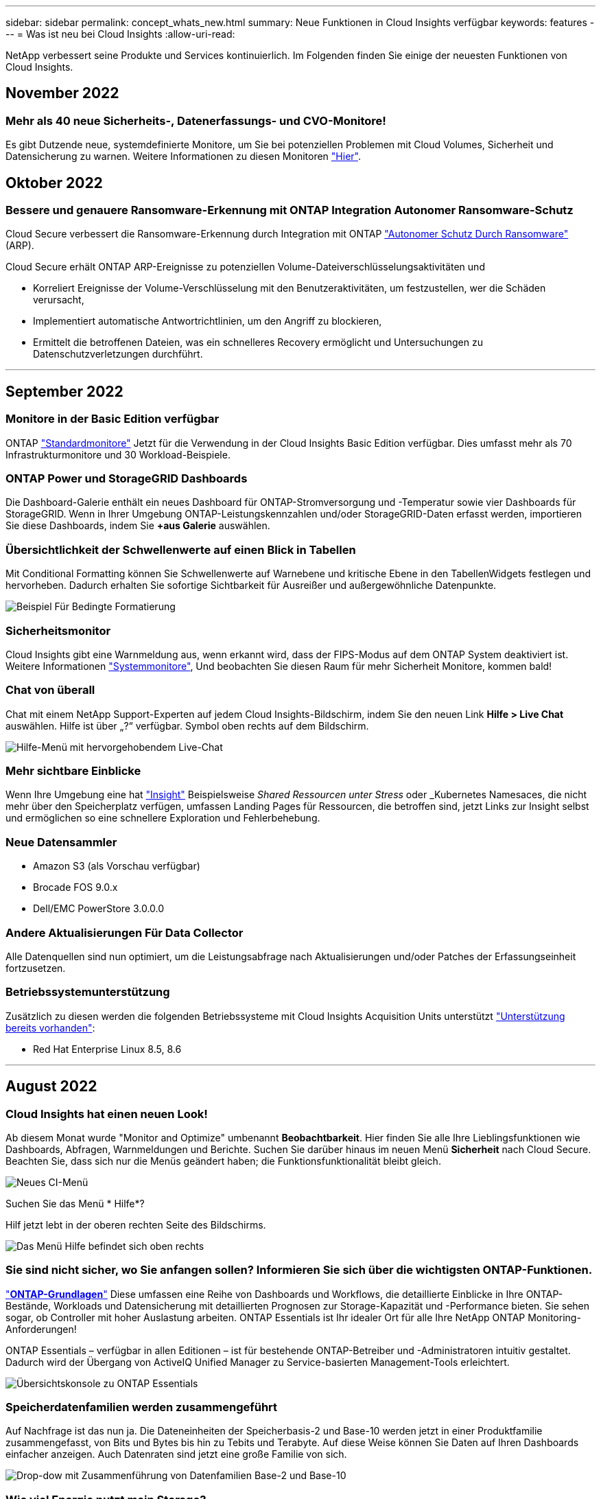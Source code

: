 ---
sidebar: sidebar 
permalink: concept_whats_new.html 
summary: Neue Funktionen in Cloud Insights verfügbar 
keywords: features 
---
= Was ist neu bei Cloud Insights
:allow-uri-read: 


NetApp verbessert seine Produkte und Services kontinuierlich. Im Folgenden finden Sie einige der neuesten Funktionen von Cloud Insights.



== November 2022



=== Mehr als 40 neue Sicherheits-, Datenerfassungs- und CVO-Monitore!

Es gibt Dutzende neue, systemdefinierte Monitore, um Sie bei potenziellen Problemen mit Cloud Volumes, Sicherheit und Datensicherung zu warnen. Weitere Informationen zu diesen Monitoren link:task_system_monitors.html#security-monitors["Hier"].



== Oktober 2022



=== Bessere und genauere Ransomware-Erkennung mit ONTAP Integration Autonomer Ransomware-Schutz

Cloud Secure verbessert die Ransomware-Erkennung durch Integration mit ONTAP link:concept_cs_integration_with_ontap_arp.html["Autonomer Schutz Durch Ransomware"] (ARP).

Cloud Secure erhält ONTAP ARP-Ereignisse zu potenziellen Volume-Dateiverschlüsselungsaktivitäten und

* Korreliert Ereignisse der Volume-Verschlüsselung mit den Benutzeraktivitäten, um festzustellen, wer die Schäden verursacht,
* Implementiert automatische Antwortrichtlinien, um den Angriff zu blockieren,
* Ermittelt die betroffenen Dateien, was ein schnelleres Recovery ermöglicht und Untersuchungen zu Datenschutzverletzungen durchführt.


'''


== September 2022



=== Monitore in der Basic Edition verfügbar

ONTAP link:task_system_monitors.html["Standardmonitore"] Jetzt für die Verwendung in der Cloud Insights Basic Edition verfügbar. Dies umfasst mehr als 70 Infrastrukturmonitore und 30 Workload-Beispiele.



=== ONTAP Power und StorageGRID Dashboards

Die Dashboard-Galerie enthält ein neues Dashboard für ONTAP-Stromversorgung und -Temperatur sowie vier Dashboards für StorageGRID. Wenn in Ihrer Umgebung ONTAP-Leistungskennzahlen und/oder StorageGRID-Daten erfasst werden, importieren Sie diese Dashboards, indem Sie *+aus Galerie* auswählen.



=== Übersichtlichkeit der Schwellenwerte auf einen Blick in Tabellen

Mit Conditional Formatting können Sie Schwellenwerte auf Warnebene und kritische Ebene in den TabellenWidgets festlegen und hervorheben. Dadurch erhalten Sie sofortige Sichtbarkeit für Ausreißer und außergewöhnliche Datenpunkte.

image:ConditionalFormattingExample.png["Beispiel Für Bedingte Formatierung"]



=== Sicherheitsmonitor

Cloud Insights gibt eine Warnmeldung aus, wenn erkannt wird, dass der FIPS-Modus auf dem ONTAP System deaktiviert ist. Weitere Informationen link:task_system_monitors.html#security-monitors["Systemmonitore"], Und beobachten Sie diesen Raum für mehr Sicherheit Monitore, kommen bald!



=== Chat von überall

Chat mit einem NetApp Support-Experten auf jedem Cloud Insights-Bildschirm, indem Sie den neuen Link *Hilfe > Live Chat* auswählen. Hilfe ist über „?“ verfügbar. Symbol oben rechts auf dem Bildschirm.

image:Help_LiveChat.png["Hilfe-Menü mit hervorgehobendem Live-Chat"]



=== Mehr sichtbare Einblicke

Wenn Ihre Umgebung eine hat link:insights_overview.html["Insight"] Beispielsweise _Shared Ressourcen unter Stress_ oder _Kubernetes Namesaces, die nicht mehr über den Speicherplatz verfügen, umfassen Landing Pages für Ressourcen, die betroffen sind, jetzt Links zur Insight selbst und ermöglichen so eine schnellere Exploration und Fehlerbehebung.



=== Neue Datensammler

* Amazon S3 (als Vorschau verfügbar)
* Brocade FOS 9.0.x
* Dell/EMC PowerStore 3.0.0.0




=== Andere Aktualisierungen Für Data Collector

Alle Datenquellen sind nun optimiert, um die Leistungsabfrage nach Aktualisierungen und/oder Patches der Erfassungseinheit fortzusetzen.



=== Betriebssystemunterstützung

Zusätzlich zu diesen werden die folgenden Betriebssysteme mit Cloud Insights Acquisition Units unterstützt link:https://docs.netapp.com/us-en/cloudinsights/concept_acquisition_unit_requirements.html["Unterstützung bereits vorhanden"]:

* Red Hat Enterprise Linux 8.5, 8.6


'''


== August 2022



=== Cloud Insights hat einen neuen Look!

Ab diesem Monat wurde "Monitor and Optimize" umbenannt *Beobachtbarkeit*. Hier finden Sie alle Ihre Lieblingsfunktionen wie Dashboards, Abfragen, Warnmeldungen und Berichte. Suchen Sie darüber hinaus im neuen Menü *Sicherheit* nach Cloud Secure. Beachten Sie, dass sich nur die Menüs geändert haben; die Funktionsfunktionalität bleibt gleich.

[role="thumb"]
image:New_CI_Menu_2022.png["Neues CI-Menü"]

Suchen Sie das Menü * Hilfe*?

Hilf jetzt lebt in der oberen rechten Seite des Bildschirms.

image:New_Help_Menu_2022.png["Das Menü Hilfe befindet sich oben rechts"]



=== Sie sind nicht sicher, wo Sie anfangen sollen? Informieren Sie sich über die wichtigsten ONTAP-Funktionen.

link:concept_ontap_essentials.html["*ONTAP-Grundlagen*"] Diese umfassen eine Reihe von Dashboards und Workflows, die detaillierte Einblicke in Ihre ONTAP-Bestände, Workloads und Datensicherung mit detaillierten Prognosen zur Storage-Kapazität und -Performance bieten. Sie sehen sogar, ob Controller mit hoher Auslastung arbeiten. ONTAP Essentials ist Ihr idealer Ort für alle Ihre NetApp ONTAP Monitoring-Anforderungen!

ONTAP Essentials – verfügbar in allen Editionen – ist für bestehende ONTAP-Betreiber und -Administratoren intuitiv gestaltet. Dadurch wird der Übergang von ActiveIQ Unified Manager zu Service-basierten Management-Tools erleichtert.

image:ONTAP_Essentials_Menu_and_screen.png["Übersichtskonsole zu ONTAP Essentials"]



=== Speicherdatenfamilien werden zusammengeführt

Auf Nachfrage ist das nun ja. Die Dateneinheiten der Speicherbasis-2 und Base-10 werden jetzt in einer Produktfamilie zusammengefasst, von Bits und Bytes bis hin zu Tebits und Terabyte. Auf diese Weise können Sie Daten auf Ihren Dashboards einfacher anzeigen. Auch Datenraten sind jetzt eine große Familie von sich.

image:DataFamilyMerged.png["Drop-dow mit Zusammenführung von Datenfamilien Base-2 und Base-10"]



=== Wie viel Energie nutzt mein Storage?

Überwachen Sie Ihren Stromverbrauch, die Temperatur und die Lüftergeschwindigkeit für ein ONTAP Storage Shelf und Ihre Node-Nodes mit den Kennzahlen netapp_ontap.Storage_Shelf, netapp_ontap.System_Node und netapp_ontap.Cluster (nur Stromverbrauch).

image:ONTAP_Power_Metrics_1.png["Metriken zum Stromverbrauch von Storage"]



=== Verfügt über abgestufte Funktionen von der Vorschau

Die folgenden Funktionen wurden aus der Vorschau entfernt und stehen nun allen Kunden zur Verfügung:

|===


| *Funktion* | *Beschreibung* 


| Kubernetes Namespaces sind nicht mehr platzsparend | Die _Kubernetes Namesaces sind nicht mehr genügend Speicherplatz. Insight bietet Ihnen eine Übersicht über Workloads auf Ihren Kubernetes-Namespaces, die Gefahr laufen, dass der Speicherplatz zu knapp wird. Eine Schätzung für die verbleibende Anzahl an Tagen bevor der Speicherplatz voll wird.link:https://docs.netapp.com/us-en/cloudinsights/insights_k8s_namespaces_running_out_of_space.html["Weitere Informationen"] 


| Freigegebene Ressource Unter Stress | Die _Shared Ressource unter Stress_ Insight ermittelt mithilfe von KI/ML automatisch, wo Ressourcenkonflikte in Ihrer Umgebung zu einer Performance-Verschlechterung führen, alle von der IT betroffenen Workloads werden hervorgehoben und bietet empfohlene Aktionen zur Behebung für eine schnellere Behebung von Performance-Problemen.link:https://docs.netapp.com/us-en/cloudinsights/insights_shared_resources_under_stress.html["Weitere Informationen"] 


| Cloud Secure – Blockieren des Benutzerzugriffs bei Angriffen | Besserer Schutz für geschäftskritische Daten durch die Möglichkeit, Benutzerzugriff bei einem Angriff zu blockieren Der Zugriff kann mithilfe von Automated Response Policies oder manuell über die Alarm- oder Benutzerdetails-Seiten gesperrt werden.link:https://docs.netapp.com/us-en/cloudinsights/cs_automated_response_policies.html["Weitere Informationen"] 
|===


=== Wie ist meine Datenerfassung Gesundheit?

Cloud Insights bietet zwei neue Heartbeat-Monitore für Ihre Erfassungseinheiten sowie zwei Monitore, um Sie auf Fehler bei der Datenerfassung zu warnen. Diese können verwendet werden, um Sie schnell auf Probleme bei der Datenerfassung zu benachrichtigen.

Die folgenden Monitore sind nun in der Monitorgruppe _Data Collection_ verfügbar:

* Acquisition Unit Heartbeat-Critical
* Heartbeat-Warnung Für Erfassungseinheit
* Collector Fehlgeschlagen
* Sammlerwarnung


Beachten Sie, dass sich diese Monitore standardmäßig im Status _Paused_ befinden. Aktivieren Sie sie, um über Probleme bei der Datenerfassung informiert zu werden.



=== Automatische Erneuerung von API-Tokens

API-Access-Token können jetzt für die automatische Erneuerung festgelegt werden. Wenn Sie diese Funktion aktivieren, werden neue/aktualisierte API-Zugriffs-Tokens automatisch für ablaufende Token generiert. Cloud Insights-Agenten, die ein ablaufender Token verwenden, werden automatisch aktualisiert, um das entsprechende neue/aktualisierte API-Zugriffstoken zu verwenden, sodass sie weiterhin reibungslos arbeiten können. Aktivieren Sie einfach das Kontrollkästchen „Token automatisch erneuern“, wenn Sie Ihr Token erstellen. Diese Funktion wird derzeit auf Cloud Insights-Agenten unterstützt, die auf der Kubernetes-Plattform mit dem aktuellen NetApp Kubernetes Monitoring Operator ausgeführt werden.



=== Basic Edition bietet mehr als zuvor

Ihre Testversion wird beendet, aber Sie sind sich noch nicht sicher, ob ein Abonnement für Sie geeignet ist? Basic Edition bietet Ihnen schon immer die Möglichkeit, Cloud Insights mit Ihrem aktuellen ONTAP Datensammler weiter zu nutzen, aber jetzt können Sie auch VMware Version-, Topologie- und IOPS/Throughput/Latenz-Daten weiter erfassen. NetApp Kunden mit Premium-Support für ihre Storage-Systeme können auch Cloud Insights unterstützen.



=== Möchten Sie mehr erfahren?

Im Abschnitt * Learning Center* auf der Seite Hilfe > Support finden Sie Links zu den Cloud Insights Kursangeboten der NetApp University!



=== Betriebssystemunterstützung

Zusätzlich zu diesen wird das folgende Betriebssystem mit Cloud Insights Acquisition Units unterstützt link:https://docs.netapp.com/us-en/cloudinsights/concept_acquisition_unit_requirements.html["Unterstützung bereits vorhanden"]:

* Windows 11


'''


== Juni 2022



=== Kubernetes-Cluster-Sättigung und andere Details

Mit Cloud Insights können Sie Ihre Kubernetes-Umgebung leichter als je zuvor erkunden. Die verbesserte Cluster-Detailseite bietet Sättigungsdetails, einen übersichtlicheren Überblick über Namespaces und Workloads.

image:Kubernetes_Detail_Page_new.png["Cluster-Detailseite"]

Auf der Seite „Cluster list“ erhalten Sie zusätzlich zu Node, Pod, Namespace und Workload-Anzahl außerdem einen schnellen Überblick über Sättigung:

image:Kubernetes_List_Page_new.png["Cluster-Listenseite mit Sättigungszahlen"]



=== Wie alt ist Ihr Kubernetes Cluster?

Ist Ihr Cluster gerade erst auf der Welt gestartet, oder hat es ein langes digitales Leben erlebt? _Age_ wurde als für Kubernetes Nodes gesammelte Zeitmetrik hinzugefügt.

image:Kubernetes_Table_Showing_Age.png["Kubernetes-Node-Tabelle mit Alter in Tagen"]



=== Erstellung vollständiger Prognosen

Cloud Insights stellt ein Dashboard zur Verfügung, das die Anzahl der Tage prognostiziert, bis die Kapazität für jedes überwachte interne Volume erschöpft ist. Diese Werte verringern das Risiko eines Systemausfalls deutlich.

image:Internal Volume - Time to Full dashboard example.png["Internes TTF-PrognoseDashboard für Volumes"]

TTF-Zähler stehen auch für Speicher, Speicherpool und Volume zur Verfügung. Achten Sie darauf, dass diese Bereiche weitere Dashboards für diese Objekte enthalten.

Beachten Sie, dass die Time-to-Full-Prognosen sich aus_Preview_ abverlagert und für alle Kunden eingeführt werden.



=== Was hat sich in meiner Umgebung geändert?

Einträge im ONTAP Änderungsprotokoll können im Log Explorer angezeigt werden.

image:ChangeLogEntries.png["Bild mit Beispielen für den Eintrag eines Änderungsprotokolls"]



=== Betriebssystemunterstützung

Zusätzlich zu diesen werden die folgenden Betriebssysteme mit Cloud Insights Acquisition Units unterstützt link:https://docs.netapp.com/us-en/cloudinsights/concept_acquisition_unit_requirements.html["Unterstützung bereits vorhanden"]:

* CentOS Stream 9
* Windows 2022




=== Telegraf Agent Aktualisiert

Der Agent für die Aufnahme von telegraf-Integrationsdaten wurde auf Version *1.22.3* aktualisiert, mit Verbesserungen bei Leistung und Sicherheit. Benutzer, die eine Aktualisierung durchführen möchten, können sich im entsprechenden Abschnitt zur Aktualisierung des s informieren link:task_config_telegraf_agent.html["Agenteninstallation"] Dokumentation. Frühere Versionen des Agenten funktionieren weiterhin, ohne dass eine Benutzeraktion erforderlich ist.



=== Vorschaufunktionen

Cloud Insights weist regelmäßig eine Reihe von interessanten neuen Vorschaufunktionen auf. Wenn Sie eine oder mehrere dieser Funktionen anzeigen möchten, wenden Sie sich an Ihren link:https://www.netapp.com/us/forms/sales-inquiry/cloud-insights-sales-inquiries.aspx["NetApp Vertriebsteam"] Finden Sie weitere Informationen.

|===


| *Funktion* | *Beschreibung* 


| Kubernetes Namespaces sind nicht mehr platzsparend | Die _Kubernetes Namesaces sind nicht mehr genügend Speicherplatz. Insight bietet Ihnen eine Übersicht über Workloads auf Ihren Kubernetes-Namespaces, die Gefahr laufen, dass der Speicherplatz zu knapp wird. Eine Schätzung für die verbleibende Anzahl an Tagen bevor der Speicherplatz voll wird.link:https://docs.netapp.com/us-en/cloudinsights/insights_k8s_namespaces_running_out_of_space.html["Weitere Informationen"] 


| Cloud Secure – Blockieren des Benutzerzugriffs bei Angriffen | Besserer Schutz für geschäftskritische Daten durch die Möglichkeit, Benutzerzugriff bei einem Angriff zu blockieren Der Zugriff kann automatisch mithilfe von Automated Response Policies oder manuell über die Alarm- oder Benutzerdetails-Seiten gesperrt werden.link:https://docs.netapp.com/us-en/cloudinsights/cs_automated_response_policies.html["Weitere Informationen"] 


| Freigegebene Ressource Unter Stress | Die _Shared Ressource unter Stress_ Insight ermittelt mithilfe von KI/ML automatisch, wo Ressourcenkonflikte in Ihrer Umgebung zu einer Performance-Verschlechterung führen, alle von der IT betroffenen Workloads werden hervorgehoben und bietet empfohlene Aktionen zur Behebung für eine schnellere Behebung von Performance-Problemen.link:https://docs.netapp.com/us-en/cloudinsights/insights_shared_resources_under_stress.html["Weitere Informationen"] 
|===
'''


== Mai 2022



=== Live-Chat mit dem NetApp Support

Sie können jetzt mit Mitarbeitern des NetApp Supports live chatten! Klicken Sie auf der Seite Hilfe > Support einfach auf das Chat-Symbol oder klicken Sie im Abschnitt „Kontakt“ auf „ Chat_“, um eine Chat-Sitzung zu starten. Chat-Support ist an Wochentagen in den USA für Benutzer der Standard und Premium Edition verfügbar.

image:ChatIcon.png["Das Chat-Symbol, das den blauen NetApp „N“ über einem Lächeln zeigt"]



=== Kubernetes Operator

Mit der erweiterten Kubernetes-Überwachung und dem Cluster-Explorer von Cloud Insights haben wir es Ihnen leichter gemacht, Sie zum Laufen zu bringen.

Der link:https://docs.netapp.com/us-en/cloudinsights/task_config_telegraf_agent_k8s.html#operator-based-install-or-script-based-install["NetApp Kubernetes Monitoring Operator"] (NKMO) ist die bevorzugte Methode für die Installation von Kubernetes für Cloud Insights Insights, für eine flexiblere Konfiguration der Überwachung in weniger Schritten und erweiterte Möglichkeiten zur Überwachung anderer Software, die im K8s-Cluster ausgeführt wird.

Weitere Informationen und Voraussetzungen erhalten Sie über den obigen Link



=== Benutzer verwalten und Einladungen mit API

Dank der leistungsstarken API von Cloud Insights können Benutzer und Einladungen jetzt gemanagt werden. Lesen Sie mehr im link:https://docs.netapp.com/us-en/cloudinsights/API_Overview.html["API-Swagger-Dokumentation"].



=== Warnmeldungen Zur Datenerfassung

Verpassen Sie nicht auf kritische Metriken wegen einem fehlgeschlagenen Sammler!

Es ist einfacher denn je, Ihre Datensammler mit neuen zu verfolgen link:https://docs.netapp.com/us-en/cloudinsights/task_system_monitors.html#data-collection-monitors["Meldungen"] Bei Fehlern der Datensammler- und Erfassungseinheit. Beachten Sie, dass diese Monitore standardmäßig _Paused_ sind. Navigieren Sie zur Seite „Monitore“, und suchen Sie „Abschalten der Aufnahmeeinheit“ und „Collector failed“, und nehmen Sie sie wieder auf.



=== Warnmeldungen zu Änderungen am ONTAP Storage

Unerwartete Storage-Änderungen dürfen nicht zu Ausfällen führen!

Sie können Cloud Insights jetzt so konfigurieren, dass eine Warnmeldung ausgegeben wird, wenn FlexVols, Nodes und SVMs auf ONTAP Systemen erkannt werden.



=== Vorschaufunktionen

Cloud Insights weist regelmäßig eine Reihe von interessanten neuen Vorschaufunktionen auf. Wenn Sie eine oder mehrere dieser Funktionen anzeigen möchten, wenden Sie sich an Ihren link:https://www.netapp.com/us/forms/sales-inquiry/cloud-insights-sales-inquiries.aspx["NetApp Vertriebsteam"] Finden Sie weitere Informationen.

|===


| *Funktion* | *Beschreibung* 


| Kubernetes Namespaces sind nicht mehr platzsparend | Die _Kubernetes Namesaces sind nicht mehr genügend Speicherplatz. Insight bietet Ihnen eine Übersicht über Workloads auf Ihren Kubernetes-Namespaces, die Gefahr laufen, dass der Speicherplatz zu knapp wird. Eine Schätzung für die verbleibende Anzahl an Tagen bevor der Speicherplatz voll wird.link:https://docs.netapp.com/us-en/cloudinsights/insights_k8s_namespaces_running_out_of_space.html["Weitere Informationen"] 


| Interne Volumen- und Volume-Kapazität: Erstellung vollständiger Prognosen | Cloud Insights kann die Anzahl der Tage prognosen, bis die Kapazität für jedes überwachte interne Volume und Volume erschöpft ist. Dieser Wert kann das Risiko eines Systemausfalls deutlich verringern. 


| Cloud Secure – Blockieren des Benutzerzugriffs bei Angriffen | Besserer Schutz für geschäftskritische Daten durch die Möglichkeit, Benutzerzugriff bei einem Angriff zu blockieren Der Zugriff kann automatisch mithilfe von Automated Response Policies oder manuell über die Alarm- oder Benutzerdetails-Seiten gesperrt werden.link:https://docs.netapp.com/us-en/cloudinsights/cs_automated_response_policies.html["Weitere Informationen"] 


| Freigegebene Ressource Unter Stress | Die _Shared Ressource unter Stress_ Insight ermittelt mithilfe von KI/ML automatisch, wo Ressourcenkonflikte in Ihrer Umgebung zu einer Performance-Verschlechterung führen, alle von der IT betroffenen Workloads werden hervorgehoben und bietet empfohlene Aktionen zur Behebung für eine schnellere Behebung von Performance-Problemen.link:https://docs.netapp.com/us-en/cloudinsights/insights_shared_resources_under_stress.html["Weitere Informationen"] 
|===
'''


== April 2022



=== Feedback geben!

Ihre Angaben sollen dazu beitragen, die Cloud Insights zu gestalten. Sammeln Sie Punkte und Preise durch die Teilnahme am NetApp Programm *Insights to Action*. link:https://netapp.co1.qualtrics.com/jfe/form/SV_2aVWcE58J7oIDs1["*Jetzt anmelden*"]!



=== Dashboard-Editor Wurde Aktualisiert

Wir haben unsere Dashboard-Erstellungstools überarbeitet, damit Sie Ihre Daten noch schneller visualisieren können. Navigieren Sie zur Seite „Dashboards“ von Cloud Insights, um ein vorhandenes Dashboard zu bearbeiten, ein Dashboard aus unserer Dashboard-Galerie hinzuzufügen oder ein neues Dashboard von Ihrem eigenen zu erstellen, um es zu überprüfen.

image:DashboardWidgetEditorScreen.png["Widget-Editor Verbessertes Layout"]

Eine neue Methode zur Zählaggregation wurde ebenfalls eingeführt. Beim Gruppieren von Daten in Balkendiagrammen, Spaltendiagrammen und Kreisdiagrammen können Sie schnell und einfach die Anzahl der relevanten Objekte für die ausgewählte Metrik anzeigen.

image:CountAggregationExample1.png["Dropdown-Liste Aggregation mit Zählung"]

Darüber hinaus können Sie jetzt in Liniendiagrammen eine von drei auswählen link:concept_dashboard_features.html#line-chart-interpolation["Interpolation"] Methoden:

* Keine - Keine Interpolation erfolgt
* Linear - interpoliert einen Datenpunkt zwischen den vorhandenen Punkten
* Treir - verwendet den vorherigen Datenpunkt als interpolierten Datenpunkt




=== Verbessertes Monitoring Ihrer Kubernetes-Infrastruktur

Cloud Insights behält Sie auf Änderungen in Ihrer Kubernetes-Umgebung bei, indem Sie benachrichtigt werden, wenn Pods, Dämonen und Replikasets erstellt oder entfernt werden, sowie wenn neue Implementierungen erstellt werden. Kubernetes überwacht den Standardwert _pausiert_ Status. Daher sollten Sie nur die spezifischen aktivieren, die Sie benötigen.



=== Vorschaufunktionen

Cloud Insights weist regelmäßig eine Reihe von interessanten neuen Vorschaufunktionen auf. Wenn Sie eine oder mehrere dieser Funktionen anzeigen möchten, wenden Sie sich an Ihren link:https://www.netapp.com/us/forms/sales-inquiry/cloud-insights-sales-inquiries.aspx["NetApp Vertriebsteam"] Finden Sie weitere Informationen.

|===


| *Funktion* | *Beschreibung* 


| Interne Volumen- und Volume-Kapazität: Erstellung vollständiger Prognosen | Cloud Insights kann die Anzahl der Tage prognosen, bis die Kapazität für jedes überwachte interne Volume und Volume erschöpft ist. Dieser Wert kann das Risiko eines Systemausfalls deutlich verringern. 


| Cloud Secure – Blockieren des Benutzerzugriffs bei Angriffen | Besserer Schutz für geschäftskritische Daten durch die Möglichkeit, Benutzerzugriff bei einem Angriff zu blockieren Der Zugriff kann automatisch mithilfe von Automated Response Policies oder manuell über die Alarm- oder Benutzerdetails-Seiten gesperrt werden.link:https://docs.netapp.com/us-en/cloudinsights/cs_automated_response_policies.html["Weitere Informationen"] 


| Freigegebene Ressource Unter Stress | Die Shared-Ressource-Ressourcen unter Stressbewältigung setzt KI/ML ein, um automatisch zu erkennen, wo Ressourcenkonflikte in Ihrer Umgebung eine Performance-Verschlechterung verursachen, alle von der IT betroffenen Workloads hervorheben und empfohlene Aktionen zur Behebung bereitstellen und Performance-Probleme schneller lösen zu können.link:https://docs.netapp.com/us-en/cloudinsights/insights_shared_resources_under_stress.html["Weitere Informationen"] 
|===


=== Neuer Data Collector

* *Cohesity SmartFiles* - dieser REST API-basierte Collector erwirbt einen Cohesity Cluster, der die „Ansichten“ (als CI-interne Volumes), die verschiedenen Nodes und das Sammeln von Performance-Kennzahlen ermittelt.




=== Andere Aktualisierungen Für Data Collector

Die Erfassung und Anzeige von Performancedaten wurde auf den folgenden Datensammlern verbessert:

* Brocade CLI
* Dell/EMC VPLEX, PowerStore, Isilon/PowerScale, VNX Block/CLARiiON CLI, XtremIO Unity/VNXe
* Pure FlashArray


Diese Performance-Verbesserungen sind bereits in allen NetApp Data Collectors sowie VMware und Cisco erhältlich und werden in den nächsten Monaten allen anderen Data Collectors eingeführt.

'''


== März 2022



=== Cloud-Anbindung für ONTAP 9.9 oder höher

Der link:task_dc_na_cloud_connection.html["NetApp Cloud Connection für ONTAP 9.9 oder höher"] Data Collector macht die Installation einer externen Erfassungseinheit überflüssig und vereinfacht so die Fehlersuche, die Wartung und die Erstbereitstellung.



=== Neue FSX für NetApp ONTAP-Monitore

Dank neuer Funktionen überwachen Sie Ihre FSX für NetApp ONTAP Umgebungen mühelos link:task_system_monitors.html["Systemdefinierte Monitore"] Sowohl für die Infrastruktur (Kennzahlen) als auch für Workloads (Protokolle).

image:FSx_System_Monitors_Metrics.png["FSX überwacht die Infrastruktur"]
image:FSx_System_Monitors_Workloads.png["FSX überwacht Workloads"]



=== Neue Cloud Secure Funktionen stehen allen zur Verfügung

Ihre Umgebung ist sicherer als je zuvor und bietet die folgenden Cloud Secure Funktionen, die nun allgemein verfügbar sind:

|===


| *Funktion* | *Beschreibung* 


| Datenvernichtung – Erkennung von Dateilöschung | Erkennen abnormaler Dateilösch-Aktivitäten, Blockieren schädlicher Dateizugriffe durch böswillige Benutzer und Erarbeiten automatischer Snapshots mit automatischen Antwortrichtlinien. 


| Separate Benachrichtigungen für Warnungen und Warnungen | Warn- und Alarmbenachrichtigungen können an separate Empfänger gesendet werden, um sicherzustellen, dass das richtige Team auf dem Laufenden bleiben kann 
|===


=== Telegraf Agent Aktualisiert

Der Agent für die Aufnahme von telegraf-Integrationsdaten wurde auf Version *1.21.2* aktualisiert, mit Verbesserungen bei Leistung und Sicherheit. Benutzer, die eine Aktualisierung durchführen möchten, können sich im entsprechenden Abschnitt zur Aktualisierung des s informieren link:task_config_telegraf_agent.html["Agenteninstallation"] Dokumentation. Frühere Versionen des Agenten funktionieren weiterhin, ohne dass eine Benutzeraktion erforderlich ist.



=== Updates Für Data Collector

* Der Datensammler der Broadcom Fibre Channel-Switches wurde optimiert, um die Anzahl der CLI-Befehle zu reduzieren, die bei jeder Bestandsabfrage ausgegeben werden.


'''


== Februar 2022



=== Cloud Insights behebt die Sicherheitsanfälligkeiten von Apache Log4j

Kundensicherheit hat bei NetApp höchste Priorität. Cloud Insights enthält Updates seiner Software-Bibliotheken, um die letzten Apache Log4j-Sicherheitsanfälligkeiten zu beheben.

Auf der Product Security Advisory Website von NetApp finden Sie Folgendes:

link:https://security.netapp.com/advisory/ntap-20211210-0007/["CVE-2021-44228"]
link:https://security.netapp.com/advisory/ntap-20211215-0001/["CVE-2021-45046"]
link:https://security.netapp.com/advisory/ntap-20211218-0001/["CVE-2021-45105"]

Weitere Informationen zu diesen Schwachstellen und der Reaktion von NetApp finden Sie unter link:https://www.netapp.com/newsroom/netapp-apache-log4j-response/["NetApp Newsroom"].



=== Detailseite Kubernetes Namespace

Die Erforschung Ihrer Kubernetes-Umgebung ist jetzt besser denn je, mit informativen Detailseiten für die Namespaces Ihres Clusters. Die Namespace-Detailseite bietet eine Zusammenfassung aller durch einen Namespace verwendeten Ressourcen, einschließlich aller Backend-Storage-Ressourcen und deren Kapazitätsnutzung.

image:Kubernetes_Namespace_Detail_Example_2.png["Detailseite Kubernetes Namespace"]

'''


== Dezember 2021



=== Enge Integration für ONTAP Systeme

Vereinfachen Sie die Alarmierung bei ONTAP Hardware-Ausfällen und vieles mehr durch neue Integration mit dem NetApp Event Management System (EMS).link:task_system_monitors.html["Erkunden und warnen"] Auf Low-Level ONTAP Meldungen in Cloud Insights, um Workflows zur Fehlerbehebung zu informieren und zu verbessern, und die Abhängigkeit von ONTAP Element Management Tools weiter zu reduzieren



=== Abfragen Von Protokollen

Für ONTAP Systeme bieten Cloud Insights-Anfragen eine leistungsstarke link:concept_log_explorer.html["Log-Explorer"], So dass Sie leicht zu untersuchen und Fehler EMS-Log-Einträge.

image:LogQueryExplorer.png["Protokollabfragen"]



=== Benachrichtigungen auf Data Collector-Ebene

Zusätzlich zu systemdefinierten und benutzerdefinierten Monitoren für Warnmeldungen können Sie auch Warnmeldungen für ONTAP-Datensammler einrichten. So können Sie Empfänger für Warnmeldungen auf Sammelebene festlegen, unabhängig von anderen Monitoralarme.



=== Höhere Flexibilität von Cloud Secure-Rollen

Benutzern kann auf Grundlage von Zugriff auf Cloud Secure-Funktionen gewährt werden link:concept_user_roles.html#permission-levels["Rollen"] Von einem Administrator festgelegt:

|===


| Rolle | Cloud Secure Zugriff 


| Verwalter | Alle Cloud Secure-Funktionen, einschließlich der Funktionen für Alarme, Forensik, Datensammler, automatisierte Antwortrichtlinien und APIs für Cloud Secure, können ausgeführt werden. Ein Administrator kann auch andere Benutzer einladen, kann aber nur Cloud Secure-Rollen zuweisen. 


| Benutzer | Kann Warnungen anzeigen und verwalten und Forensik anzeigen. Benutzerrolle kann den Alarmstatus ändern, eine Notiz hinzufügen, Snapshots manuell erstellen und den Benutzerzugriff blockieren. 


| Gast | Kann Warnungen und Forensik anzeigen. Gastrolle kann den Alarmstatus nicht ändern, Notizen hinzufügen, Snapshots manuell erstellen oder den Benutzerzugriff blockieren. 
|===


=== Betriebssystemunterstützung

CentOS 8.x Unterstützung wird durch *CentOS 8 Stream* Unterstützung ersetzt. CentOS 8.x wird das Ende des Lebens am 31. Dezember 2021 erreichen.



=== Updates Für Data Collector

Zur Berücksichtigung von Anbieteränderungen wurde eine Reihe von Cloud Insights Data Collector-Namen hinzugefügt:

|===


| Anbieter/Modell | Vorheriger Name 


| Dell EMC PowerScale | Isilon 


| HPE Alletra 9000/Primera | 3PAR 


| HPE Alletra 6000 | Nimble 
|===
'''


== November 2021



=== Adaptive Dashboards

_Neue Variablen für Attribute und die Fähigkeit, Variablen in Widgets_ zu verwenden.

Dashboards sind jetzt leistungsfähiger und flexibler als je zuvor. Erstellen Sie adaptive Dashboards mit Attributvariablen, um Dashboards schnell im laufenden Betrieb zu filtern. Mit diesen und anderen bereits vorhandenen link:concept_dashboard_features.html#variables["Variablen"] Sie können jetzt ein Dashboard erstellen, das Kennzahlen für Ihre gesamte Umgebung anzeigt und reibungslos nach Ressourcenname, Typ, Standort usw. gefiltert wird. Verwenden Sie Zahlenvariablen in Widgets, um Rohdaten mit Kosten zu verknüpfen, z. B. Kosten pro GB für Speicher als Service.

image:Variables_Drop_Down_Showing_Annotations.png[""]
image:Variables_Attribute_Filtering.png[""]



=== Greifen Sie über die API auf die Berichtsdatenbank zu

Verbesserte Funktionen zur Integration in Berichterstellungs-, ITSM- und Automatisierungs-Tools von Drittanbietern – leistungsstarke Cloud Insights link:API_Overview.html["API"] Ermöglicht Benutzern, die Cloud Insights-Berichtsdatenbank direkt abzufragen, ohne die Cognos-Berichtsumgebung zu durchlaufen.



=== Pod-Tabellen auf der VM Landing Page

Nahtlose Navigation zwischen VMs und den Kubernetes Pods, bei denen sie verwendet werden: Für eine bessere Fehlerbehebung und Management von Performance-Reserven wird nun eine Tabelle mit Kubernetes Pods auf VM-Landing Pages angezeigt.

image:Kubernetes_Pod_Table_on_VM_Page.png["Kubernetes Pod-Tabelle auf der VM-Landing Page"]



=== Updates Für Data Collector

* ECS meldet jetzt Firmware für Speicher und Knoten
* Isilon hat eine verbesserte Problemerkennung verbessert
* Azure NetApp Files erfasst Performance-Daten schneller
* StorageGRID unterstützt jetzt Single Sign On (SSO).
* Brocade CLI meldet ordnungsgemäß das Modell für X&-4




=== Weitere Betriebssysteme werden unterstützt

Die Cloud Insights-Erfassungseinheit unterstützt zusätzlich zu den bereits unterstützten Betriebssystemen die folgenden Betriebssysteme:

* CentOS (64 Bit) 8.4
* Oracle Enterprise Linux (64 Bit) 8.4
* Red hat Enterprise Linux (64-Bit) 8.4


'''


== Oktober 2021



=== Filter auf K8S Explorer-Seiten

link:kubernetes_landing_page.html["Kubernetes Explorer"] Mit Seitenfiltern können Sie die angezeigten Daten für Ihre Kubernetes-Cluster, Nodes und POD-Exploration im Fokus haben.

image:Filter_Kubernetes_Explorer.png["Beispiel für die Filterung von Kubernetes Explorer"]



=== K8s-Daten für die Berichterstellung

Kubernetes-Daten können jetzt in Reporting verwendet werden. Damit können Sie Chargeback oder andere Berichte erstellen. Damit Kubernetes-Kostenzuordnungsdaten an die Berichterstellung weitergeleitet werden können, ist eine aktive Verbindung zu erforderlich. Cloud Insights muss Daten von Ihrem Kubernetes-Cluster und dem Back-End-Storage erhalten. Wenn vom Back-End-Storage keine Daten empfangen werden, kann Cloud Insights Kubernetes-Objektdaten nicht an die Berichterstellung senden.

image:Kubernetes_ETL_Example.png["Kubernetes-Daten werden in einem Bericht zur Kostenzuordnung angezeigt"]



=== Dunkles Thema ist angekommen

Viele von euch baten um ein dunkles Thema, und Cloud Insights hat geantwortet. Um zwischen hellen und dunklen Themen zu wechseln, klicken Sie auf das Dropdown-Menü neben Ihrem Benutzernamen.image:DarkModeSwitch.png["Wechseln zu Dunkles Thema ist im Drop-Down-Menü „Benutzer“ verfügbar"]
image:DarkModeDashboard.png["Ein Bild eines typischen Dashboards, das in dunklem Thema dargestellt ist"]



=== Data Collector-Unterstützung

Wir haben einige Verbesserungen bei Cloud Insights-Datensammlern vorgenommen. Hier einige Highlights:

* Neuer Kollektor für Amazon FSX für ONTAP


'''


== September 2021



=== Performancerichtlinien werden jetzt überwacht

Überwachung und Warnmeldungen haben Performance-Richtlinien und Verstöße im gesamten Cloud Insights ersetzt. link:task_create_monitor.html["Warnfunktionen mit Monitoren"] Sie erhalten mehr Flexibilität und einen besseren Einblick in potenzielle Probleme oder Trends in Ihrer Umgebung.



=== Automatische Fertigstellung von Vorschlägen, Wildcards und Ausdrücken in Monitoren

Wenn Sie einen Monitor für Warnungen erstellen, ist das Eingeben eines Filters jetzt vorausschauend, damit Sie ganz einfach nach Metriken oder Attributen Ihres Monitors suchen und diese finden können. Zusätzlich haben Sie die Möglichkeit, basierend auf dem von Ihnen angegebenen Text einen Platzhalter-Filter zu erstellen.

image:Type-Ahead_Monitor_1.png["Type-ahead-Filter in Monitoren"]



=== Telegraf Agent Aktualisiert

Der Agent für die Aufnahme von telegraf-Integrationsdaten wurde auf Version *1.19.3* aktualisiert, mit Verbesserungen bei Leistung und Sicherheit. Benutzer, die eine Aktualisierung durchführen möchten, können sich im entsprechenden Abschnitt zur Aktualisierung des s informieren link:task_config_telegraf_agent.html["Agenteninstallation"] Dokumentation. Frühere Versionen des Agenten funktionieren weiterhin, ohne dass eine Benutzeraktion erforderlich ist.



=== Data Collector-Unterstützung

Wir haben einige Verbesserungen bei Cloud Insights-Datensammlern vorgenommen. Hier einige Highlights:

* Microsoft Hyper-V Collector verwendet jetzt PowerShell statt WMI
* Azure VMs und VHD Collector sind nun bis zu 10-mal schneller, da parallele Anrufe auch möglich sind
* HPE Nimble unterstützt jetzt föderierte und iSCSI-Konfigurationen


Und da wir immer verbessern Datensammlung, hier sind einige andere neue Änderungen der Anmerkung:

* Neuer Collector für EMC PowerStore
* Neuer Collector für Hitachi Ops Center
* Neuer Collector für Hitachi Content Platform
* Erweiterter ONTAP Collector zur Erstellung von Fabric Pools
* Verbesserter ANF mit Storage-Pool und Volume-Performance
* Erweitertes EMC ECS mit Speicherknoten und Speicherleistung sowie der Objektanzahl in Buckets
* Verbesserte EMC Isilon mit Storage-Knoten und Qtree-Kennzahlen
* Verbessertes EMC Symetrix mit Volume-QOS-Limits
* Verbesserte IBM SVC und EMC PowerStore mit der übergeordneten Seriennummer der Speicherknoten


'''


== August 2021



=== Neue Benutzeroberfläche Der Überwachungsseite

Der link:concept_audit.html["Audit-Seite"] Bietet eine übersichtlichere Schnittstelle und ermöglicht jetzt den Export von Audit-Ereignissen in .CSV-Datei.



=== Verbessertes Benutzerrollenmanagement

Cloud Insights bietet jetzt noch mehr Freiheit beim Zuweisen von Benutzerrollen und Zugriffskontrollen. Benutzern können nun granulare Berechtigungen für Monitoring, Berichterstellung und Cloud Secure separat zugewiesen werden.

Das bedeutet, dass Sie mehr Benutzern administrativen Zugriff auf Monitoring-, Optimierungs- und Reporting-Funktionen gewähren und gleichzeitig den Zugriff auf Ihre sensiblen Cloud Secure Audit- und Aktivitätsdaten nur auf diejenigen beschränken können, die sie benötigen.

link:https://docs.netapp.com/us-en/cloudinsights/concept_user_roles.html["Erfahren Sie mehr darüber"] Über die verschiedenen Zugriffsebenen in der Cloud Insights-Dokumentation.

'''


== Juni 2021



=== Machen Sie Vorschläge, Wildcards und Ausdrücke in Filtern automatisch fertig

Mit dieser Version von Cloud Insights müssen Sie nicht mehr alle möglichen Namen und Werte kennen, nach denen Sie in einer Abfrage oder einem Widget filtern können. Beim Filtern können Sie einfach mit der Eingabe beginnen, und Cloud Insights schlägt Werte basierend auf Ihrem Text vor. Nicht mehr im Voraus nach Anwendungsnamen oder Kubernetes-Attributen suchen, nur um diejenigen zu finden, die in Ihrem Widget angezeigt werden sollen.

Wenn Sie einen Filter eingeben, zeigt der Filter eine intelligente Ergebnisliste an, aus der Sie auswählen können, sowie die Option, basierend auf dem aktuellen Text einen *Platzhalterfilter* zu erstellen. Wenn Sie diese Option auswählen, werden alle Ergebnisse angezeigt, die dem Platzhalterausdruck entsprechen. Sie können natürlich auch mehrere einzelne Werte auswählen, die Sie dem Filter hinzufügen möchten.

image:Type-Ahead-Example-ingest.png["Platzhalter-Filter"]

Zusätzlich können Sie *Expressions* in einem Filter mit NOT oder oder erstellen, oder Sie können die Option "Keine" auswählen, um nach Null-Werten im Feld zu filtern.

Weitere Informationen link:task_create_query.html#more-on-filtering["Filteroptionen"] In Abfragen und Widgets.



=== APIs von Edition erhältlich

Die leistungsstarken APIs von Cloud Insights sind besser zugänglich als je zuvor. Alerts APIs sind jetzt in Standard- und Premium-Editionen verfügbar. Für jede Edition stehen folgende APIs zur Verfügung:

[cols="<,^s,^s,^s"]
|===
| API-Kategorie | Basic | Standard | Premium 


| Erfassungseinheit | image:SmallCheckMark.png[""] | image:SmallCheckMark.png[""] | image:SmallCheckMark.png[""] 


| Datenerfassung | image:SmallCheckMark.png[""] | image:SmallCheckMark.png[""] | image:SmallCheckMark.png[""] 


| Meldungen |  | image:SmallCheckMark.png[""] | image:SmallCheckMark.png[""] 


| Ressourcen |  | image:SmallCheckMark.png[""] | image:SmallCheckMark.png[""] 


| Datenaufnahme |  | image:SmallCheckMark.png[""] | image:SmallCheckMark.png[""] 
|===


=== Sichtbarkeit durch Kubernetes PV und Pod

Cloud Insights bietet einen Einblick in den Back-End Storage für Ihre Kubernetes-Umgebungen und gibt Ihnen einen Einblick in die Kubernetes Pods und PVS (Persistent Volumes). Sie können nun PV-Zähler wie IOPS, Latenz und Durchsatz von der Nutzung eines einzelnen Pods über einen PV-Zähler zu einem PV und bis zum Back-End-Speichergerät verfolgen.

Auf einer Landing Page des Volume oder des internen Volume werden zwei neue Tabellen angezeigt:

image:Kubernetes_PV_Table.png["Kubernetes PV-Tabelle"]
image:Kubernetes_Pod_Table.png["Kubernetes Pod Tabelle"]

Um die Vorteile dieser neuen Tabellen zu nutzen, wird empfohlen, Ihren aktuellen Kubernetes Agent zu deinstallieren und neu zu installieren. Sie müssen auch Kube-State-Metrics Version 2.1.0 oder höher installieren.



=== Kubernetes Node zu VM-Links

Sie können jetzt auf einer Kubernetes Node-Seite klicken, um die VM-Seite des Node zu öffnen. Die VM-Seite enthält auch einen Link zurück zum Node selbst.

image:Kubernetes_Node_Page_with_VM_Link.png["Kubernetes-Knotenseite mit VM-Link"]
image:Kubernetes_VM_Page_with_Node_Link.png["Kubernetes-VM-Seite mit Node-Link"]



=== Warnmeldungsüberwachung Ersetzen von Leistungsrichtlinien

Um die zusätzlichen Vorteile mehrerer Schwellenwerte, Webhook- und E-Mail-Alarmauslieferung, Warnungen auf allen Kennzahlen über eine einzige Schnittstelle zu ermöglichen, wird Cloud Insights in den Monaten Juli und August 2021 Standard- und Premium Edition-Kunden von *Leistungsrichtlinien* in *Monitore* konvertieren. Weitere Informationen zu link:https://docs.netapp.com/us-en/cloudinsights/task_create_monitor.html["Meldungen und Monitoring"], Und bleiben Sie auf diesem spannenden Wandel abgestimmt.



=== Cloud Secure unterstützt NFS

Cloud Secure unterstützt jetzt die Datenerfassung per NFS für ONTAP. Schützen Sie Ihre Daten vor Ransomware-Angriffen durch SMB- und NFS-Benutzerzugriff. Darüber hinaus unterstützt Cloud Secure Active-Directory- und LDAP-Benutzerverzeichnisse zur Erfassung von NFS-Benutzerattributen.



=== Löschen von Cloud Secure Snapshots

Cloud Secure löscht automatisch Snapshots auf Basis der Einstellungen zum Löschen von Snapshots. So wird Speicherplatz eingespart und die Notwendigkeit zum manuellen Löschen von Snapshots verringert.

image:CloudSecure_SnapshotPurgeSettings.png["Einstellungen Löschen"]



=== Geschwindigkeit der Cloud Secure Datenerfassung

Ein einzelnes Datensammler-Agent-System kann jetzt bis zu 20,000 Ereignisse pro Sekunde auf Cloud Secure posten.

'''


== Mai 2021

Im Folgenden einige Änderungen, die wir im April vorgenommen haben:



=== Telegraf Agent Aktualisiert

Der Agent für die Aufnahme von telegraf-Integrationsdaten wurde auf Version 1.17.3 aktualisiert, mit Verbesserungen bei Leistung und Sicherheit. Benutzer, die eine Aktualisierung durchführen möchten, können sich im entsprechenden Abschnitt zur Aktualisierung des s informieren link:https://docs.netapp.com/us-en/cloudinsights/task_config_telegraf_agent.html["Agenteninstallation"] Dokumentation. Frühere Versionen des Agenten funktionieren weiterhin, ohne dass eine Benutzeraktion erforderlich ist.



=== Fügen Sie Korrekturmaßnahmen zu einem Alarm hinzu

Sie können jetzt eine optionale Beschreibung sowie zusätzliche Erkenntnisse und/oder Korrekturmaßnahmen hinzufügen, wenn Sie einen Monitor erstellen oder ändern, indem Sie den Abschnitt *Alarmbeschreibung hinzufügen* ausfüllen. Die Beschreibung wird mit der Warnmeldung gesendet. Das Feld _insights and Corrective Actions_ enthält ausführliche Schritte und Anleitungen zum Umgang mit Warnmeldungen und wird im Übersichtsbereich der Landing Page für Meldungen angezeigt.

image:Monitors_Alert_Description.png["Warnungen Korrekturmaßnahmen und Beschreibung"]



=== Cloud Insights APIs für alle Editionen

API-Zugriff ist jetzt in allen Editionen von Cloud Insights verfügbar. Benutzer der Basic Edition können nun Aktionen für Erfassungseinheiten und Datensammler automatisieren, und Standard Edition Benutzer können Metriken abfragen und benutzerdefinierte Metriken erfassen. Die Premium Edition ermöglicht weiterhin die vollständige Nutzung aller API-Kategorien.

[cols="<,^s,^s,^s"]
|===
| API-Kategorie | Basic | Standard | Premium 


| Erfassungseinheit | image:SmallCheckMark.png[""] | image:SmallCheckMark.png[""] | image:SmallCheckMark.png[""] 


| Datenerfassung | image:SmallCheckMark.png[""] | image:SmallCheckMark.png[""] | image:SmallCheckMark.png[""] 


| Ressourcen |  | image:SmallCheckMark.png[""] | image:SmallCheckMark.png[""] 


| Datenaufnahme |  | image:SmallCheckMark.png[""] | image:SmallCheckMark.png[""] 


| Data Warehouse |  |  | image:SmallCheckMark.png[""] 
|===
Details zur API-Verwendung finden Sie im link:https://docs.netapp.com/us-en/cloudinsights/API_Overview.html#api-documentation-swagger["API-Dokumentation"].

'''


== April 2021



=== Einfachere Verwaltung von Monitoren

link:https://docs.netapp.com/us-en/cloudinsights/task_create_monitor.html#monitor-grouping["Gruppierung Überwachen"] Vereinfacht das Management von Monitoren in Ihrer Umgebung. Mehrere Monitore können jetzt zusammengefasst und als einen angehalten werden. Wenn beispielsweise ein Update zu einem Infrastruktur-Stack stattfindet, können Sie Warnmeldungen von allen diesen Geräten mit nur einem Klick unterbrechen.

Monitoring-Gruppen sind der erste Teil einer aufregenden neuen Funktion, die eine verbesserte Verwaltung von ONTAP-Geräten in Cloud Insights ermöglicht.

image:Monitors_GroupList.png["Gruppierung Überwachen"]



=== Erweiterte Alarmoptionen Mit Webhooks

Viele kommerzielle Anwendungen unterstützen link:task_create_webhook.html["Webhaken"] Als Standard-Eingangsschnittstelle. Cloud Insights unterstützt jetzt viele dieser Bereitstellungskanäle und stellt Standardvorlagen für Slack, PagerDuty, Teams und Discord zur Verfügung. Außerdem bietet er anpassbare generische Webhooks zur Unterstützung vieler anderer Anwendungen.

image:Webhooks_Notifications_sm.png["Webhooks-Benachrichtigungen"]



=== Verbesserte Geräteerkennung

Zur Verbesserung von Überwachung und Fehlerbehebung sowie zur Bereitstellung von präzisen Berichten ist es hilfreich, die Namen von Geräten zu verstehen und nicht ihre IP-Adressen oder andere Kennungen. Cloud Insights bietet jetzt eine automatische Möglichkeit, die Namen von Storage und physischen Hostgeräten in der Umgebung mit einem regelbasierten Ansatz zu identifizieren link:concept_device_resolution_overview.html["* Geräteauflösung*"], Im Menü * Verwalten* verfügbar.



=== Sie baten um mehr!

Eine beliebte Frage von Kunden war, dass es mehr Standardoptionen zur Visualisierung des Datenbereichs gibt. Daher haben wir die folgenden fünf neuen Optionen hinzugefügt, die nun über den Zeitbereich Picker im gesamten Service verfügbar sind:

* Letzte 30 Minuten
* Die Letzten 2 Stunden
* Letzte 6 Stunden
* Letzte 12 Stunden
* Letzte 2 Tage




=== Mehrere Abonnements in einer Cloud Insights-Umgebung

Ab dem 2. April unterstützt Cloud Insights für einen Kunden in einer einzelnen Cloud Insights-Instanz mehrere Abonnements desselben Edition-Typs. Kunden können so Teile ihres Cloud Insights Abonnements mit einem Infrastrukturkauf teilen. Wenden Sie sich an den NetApp Vertrieb, wenn Sie Unterstützung bei mehreren Abonnements benötigen.



=== Wählen Sie Ihren Pfad

Beim Einrichten von Cloud Insights können Sie nun entscheiden, ob Sie mit Monitoring und Alerting oder Ransomware und Insider Threat Detection beginnen möchten. Cloud Insights konfiguriert die Startumgebung auf der Grundlage des von Ihnen gewählten Pfads. Sie können den anderen Pfad jederzeit danach konfigurieren.



=== Einfachere Integration In Cloud Secure

Und der Einstieg in Cloud Secure ist leichter denn je, mit einer neuen Schritt-für-Schritt-Setup-Checkliste.

image:CloudSecure_SetupChecklist.png["Cloud Secure-Checkliste"]

Wie immer hören wir gerne Ihre Vorschläge! Senden Sie sie an ng-cloudinsights-customerfeedback@netapp.com.

'''


== Februar 2021



=== Telegraf Agent Aktualisiert

Der Agent für die Aufnahme von telegraf-Integrationsdaten wurde auf Version 1.17.0 aktualisiert, die Schwachstellen und Fehlerbehebungen umfasst.



=== Cloud Cost Analyse

Erleben Sie die Leistung von Spot by NetApp mit Cloud Cost, die detailliert beschrieben wird link:http://docs.netapp.com/us-en/cloudinsights/task_getting_started_with_cloud_cost.html["Kostenanalyse"] Der Vergangenheit, der Gegenwart und der geschätzten Ausgaben – sorgen für Transparenz der Cloud-Nutzung in Ihrer Umgebung. Die Cloud-Kostenkonsole bietet eine detaillierte Übersicht über die Cloud-Ausgaben und detaillierte Informationen zu einzelnen Workloads, Konten und Services.

Die Cloud-Kosten können die folgenden großen Herausforderungen bewältigen:

* Nachverfolgung und Überwachung Ihrer Cloud-Kosten
* Identifizierung von Abfall- und potenziellen Optimierungsbereichen
* Ausführbare Aktionselemente werden bereitgestellt


Cloud-Kosten konzentrieren sich auf Monitoring. Führen Sie ein Upgrade von NetApp Account an Spot durch, um automatische Kostenersparnisse und die Umgebung zu optimieren.



=== Abfrage nach Objekten mit Null-Werten unter Verwendung von Filtern

Cloud Insights ermöglicht jetzt die Suche nach Attributen und Metriken mit Null/keine Werten durch die Verwendung von Filtern. Sie können diese Filterung für alle Attribute/Metriken an folgenden Stellen durchführen:

* Auf der Seite Abfrage
* In Dashboard-Widgets und Seitenvariablen
* Auf der Liste „Meldungen“
* Beim Erstellen von Monitoren


Um nach Null/keine Werten zu filtern, wählen Sie einfach die Option _Keine_ aus, wenn sie im entsprechenden Filter-Dropdown angezeigt wird.

image:Filter_Null_Example.png["Null-Filter in Dropdown"]



=== Unterstützung In Mehreren Regionen

Ab heute bieten wir den Cloud Insights-Service in verschiedenen Regionen weltweit an, der für mehr Performance und mehr Sicherheit für Kunden außerhalb der USA sorgt. Cloud Insights/Cloud Secure speichert Informationen je nach Region, in der Ihre Umgebung erstellt wird.

Klicken Sie Auf link:http://docs.netapp.com/us-en/cloudinsights/security_information_and_region.html["Hier"] Finden Sie weitere Informationen.

'''


== Januar 2021



=== Zusätzliche ONTAP-Kennzahlen umbenannt

Im Rahmen unserer kontinuierlichen Bemühungen, die Effizienz des Datenerfassens aus ONTAP Systemen zu verbessern, wurden die folgenden ONTAP-Kennzahlen umbenannt.

Wenn Sie über vorhandene Dashboard-Widgets oder Abfragen mit einer dieser Kennzahlen verfügen, müssen Sie diese bearbeiten oder neu erstellen, um die neuen metrischen Namen verwenden zu können.

[cols="1,1"]
|===
| Vorheriger Metrischer Name | Neuer Metrischer Name 


| netapp_ontap.Disk_conentkomponente.total_Transfers | netapp_ontap.Disk_constituto.total_iops 


| netapp_ontap.Disk.total_Transfers | netapp_ontap.Disk.total_iops 


| netapp_ontap.fcp_lif.read_Data | netapp_ontap.fcp_lif.read_Throughput 


| netapp_ontap.fcp_lif.write_Data | netapp_ontap.fcp_lif.write_Throughput 


| netapp_ontap.iscsi_lif.read_Data | netapp_ontap.iscsi_lif.read_Throughput 


| netapp_ontap.iscsi_lif.write_Data | netapp_ontap.iscsi_lif.write_Throughput 


| netapp_ontap.lif.recv_Data | netapp_ontap.lif.recv_Throughput 


| netapp_ontap.lif.sent_data | netapp_ontap.lif.sent_throughput 


| netapp_ontap.lun.read_Data | netapp_ontap.lun.read_Throughput 


| netapp_ontap.lun.write_Data | netapp_ontap.lun.Write_Throughput 


| netapp_ontap.nic_common.rx_Byte | netapp_ontap.nic_common.rx_Throughput 


| netapp_ontap.nic_common.tx_Bytes | netapp_ontap.nic_common.tx_Throughput 


| netapp_ontap.path.read_Data | netapp_ontap.path.read_Throughput 


| netapp_ontap.path.write_Data | netapp_ontap.path.write_Throughput 


| netapp_ontap.path.total_Data | netapp_ontap.path.total_Throughput 


| netapp_ontap.Policy_Group.read_Data | netapp_ontap.Policy_Group.read_Throughput 


| netapp_ontap.Policy_Group.write_Data | netapp_ontap.Policy_Group.write_Throughput 


| netapp_ontap.Policy_Group.other_Data | netapp_ontap.Policy_Group.other_Throughput 


| netapp_ontap.Policy_Group.total_Data | netapp_ontap.Policy_Group.total_Throughput 


| netapp_ontap.System_Node.Disk_Data_read | netapp_ontap.System_Node.Disk_Throughput_read 


| netapp_ontap.System_Node.Disk_Data_written | netapp_ontap.System_Node.Disk_Throughput_written 


| netapp_ontap.System_Node.hdd_Data_read | netapp_ontap.System_Node.hdd_Throughput_read 


| netapp_ontap.System_Node.hdd_Data_written | netapp_ontap.System_Node.hdd_Throughput_written 


| netapp_ontap.System_Node.ssd_Data_read | netapp_ontap.System_Node.ssd_Throughput_read 


| netapp_ontap.System_Node.ssd_Data_written | netapp_ontap.System_Node.ssd_Throughput_written 


| netapp_ontap.system_node.net_data_recv | netapp_ontap.system_node.net_throughput_recv 


| netapp_ontap.system_node.net_data_sent | netapp_ontap.system_node.net_throughput_sent 


| netapp_ontap.System_Node.fcp_Data_rev | netapp_ontap.System_Node.fcp_Throughput_recv 


| netapp_ontap.System_Node.fcp_Data_sent | netapp_ontap.System_Node.fcp_Throughput_sent 


| netapp_ontap.Volume_Node.cifs_read_Data | netapp_ontap.Volume_Node.cifs_read_Throughput 


| netapp_ontap.Volume_Node.cifs_write_Data | netapp_ontap.Volume_Node.cifs_write_Throughput 


| netapp_ontap.Volume_Node.nfs_read_Data | netapp_ontap.Volume_Node.nfs_read_Throughput 


| netapp_ontap.Volume_Node.nfs_write_Data | netapp_ontap.Volume_Node.nfs_Write_Throughput 


| netapp_ontap.Volume_Node.iscsi_read_Data | netapp_ontap.Volume_Node.iscsi_read_Throughput 


| netapp_ontap.Volume_Node.iscsi_write_Data | netapp_ontap.Volume_Node.iscsi_Write_Throughput 


| netapp_ontap.Volume_Node.fcp_read_Data | netapp_ontap.Volume_Node.fcp_read_Throughput 


| netapp_ontap.Volume_Node.fcp_write_Data | netapp_ontap.Volume_Node.fcp_Write_Throughput 


| netapp_ontap.Volume.read_Data | netapp_ontap.Volume.read_Throughput 


| netapp_ontap.Volume.write_Data | netapp_ontap.Volume.write_Throughput 


| netapp_ontap.Workload.read_Data | netapp_ontap.Workload.read_Throughput 


| netapp_ontap.Workload.write_Data | netapp_ontap.Workload.Write_Throughput 


| netapp_ontap.Workload_Volume.read_Data | netapp_ontap.Workload_Volume.read_Throughput 


| netapp_ontap.Workload_Volume.write_Data | netapp_ontap.Workload_Volume.write_Throughput 
|===


=== Neuer Kubernetes Explorer

Der link:kubernetes_landing_page.html["Kubernetes Explorer"] Bietet eine einfache Topologieansicht von Kubernetes-Clustern. So können selbst nicht-Experten Probleme und Abhängigkeiten schnell erkennen – von der Cluster-Ebene bis hin zu Container und Storage.

Mithilfe der Drill-Down-Details des Kubernetes Explorers können Sie zahlreiche Informationen zu Status, Verwendung und Zustand der Cluster, Nodes, Pods, Container und Storage in Ihrer Kubernetes-Umgebung untersuchen.

image:Kubernetes_Cluster_Detail_Example.png["Der Kubernetes Explorer"]

'''


== Dezember 2020



=== Vereinfachte Kubernetes-Installation

Die Installation von Kubernetes Agent wurde optimiert, damit weniger Benutzerinteraktionen erforderlich sind. link:task_config_telegraf_agent.html#kubernetes["Installieren des Kubernetes Agent"] Umfasst jetzt die Kubernetes-Datenerfassung.

'''


== November 2020



=== Zusätzliche Dashboards

Die folgenden neuen Dashboards auf ONTAP wurden in die Galerie hinzugefügt und sind für den Import verfügbar:

* ONTAP: Aggregierte Performance und Kapazität
* ONTAP FAS/AFF – Kapazitätsauslastung
* ONTAP FAS/All Flash FAS – Cluster-Kapazität
* ONTAP FAS/ALL FLASH FAS – EFFIZIENZ
* ONTAP FAS/All Flash FAS – FlexVol-Performance
* ONTAP FAS/All Flash FAS – betriebliche/optimale Node-Punkte
* ONTAP FAS/All Flash FAS: Kapazitätseffizienz in Vorbereitung auf den Beitrag
* ONTAP: Netzwerkanschlussaktivität
* ONTAP: Performance der Node-Protokolle
* ONTAP: Node-Workload-Performance (Frontend)
* ONTAP: Prozessor
* ONTAP: SVM Workload-Performance (Frontend)
* ONTAP: Volume Workload Performance (Frontend)




=== Spaltenumbenennung in TabellenWidgets

Sie können Spalten im Abschnitt „_Metrics and Attributes_“ eines Tabellenwidgets umbenennen, indem Sie das Widget im Bearbeitungsmodus öffnen und oben in der Spalte auf das Menü klicken. Geben Sie den neuen Namen ein und klicken Sie auf _Save_, oder klicken Sie auf _Reset_, um die Spalte wieder auf den ursprünglichen Namen zu setzen.

Beachten Sie, dass sich dies nur auf den Anzeigenamen der Spalte im TabellenWidget auswirkt; der Name der Metrik/des Attributs ändert sich nicht in den zugrunde liegenden Daten selbst.

image:Table_Widget_Column_Rename.png["Tabelle Widget Spalte Umbenennen"]

'''


== Oktober 2020



=== Standardmäßige Erweiterung der Integrationsdaten

Durch die Gruppierung von Tabellen-Widget können jetzt Standarderweiterungen für Kubernetes, erweiterte ONTAP-Daten und Agent-Node-Metriken vorgenommen werden. Wenn Sie beispielsweise Kubernetes _Nodes_ von _Cluster_ gruppieren, wird für jeden Cluster eine Zeile in der Tabelle angezeigt. Anschließend könnten Sie jede Cluster-Zeile erweitern, um eine Liste der Node-Objekte anzuzeigen.



=== Basic Edition: Technischer Support

Der technische Support steht ab sofort für Abonnenten der Cloud Insights Basic Edition sowie der Standard- und Premium-Editionen zur Verfügung. Darüber hinaus hat Cloud Insights den Workflow zur Erstellung eines NetApp Support-Tickets vereinfacht.



=== Öffentliche API von Cloud Secure

Cloud Secure unterstützt link:concept_cs_api.html["Rest-APIs"] Für den Zugriff auf Informationen zu Aktivitäten und Warnmeldungen. Dies geschieht mithilfe von API-Zugriffstoken, die über die Cloud Secure Admin-Benutzeroberfläche erstellt wurden und dann für den Zugriff auf DIE REST-APIs verwendet werden. Die Swagger-Dokumentation für diese REST-APIs ist in Cloud Secure integriert.

'''


== September 2020



=== Seite mit Integrationsdaten abfragen

Die Seite „Cloud Insights Query“ unterstützt Integrationsdaten (z. B. von Kubernetes, erweiterten ONTAP Metriken usw.). Beim Arbeiten mit Integrationsdaten zeigt die Ergebnistabelle der Abfrage eine Ansicht „Split-Screen“ mit Objekt/Gruppierung auf der linken Seite und Objektdaten (Attribute/Metriken) auf der rechten Seite an. Sie können auch mehrere Attribute für die Gruppierung von Integrationsdaten auswählen.

image:QueryPageIntegrationData.png["Abfrage mit Integrationsdaten"]



=== Formatierung der Einheitenanzeige in TabellenWidget

Die Formatierung der Anzeige von Einheiten ist jetzt in den TabellenWidgets für Spalten verfügbar, in denen metrische/Zählerdaten angezeigt werden (z. B. Gigabyte, MB/Sekunde usw.). Um die Anzeigeeinheit einer Metrik zu ändern, klicken Sie in der Spaltenüberschrift auf das Menü „drei Punkte“ und wählen Sie „Anzeige der Einheit“. Sie können aus einer der verfügbaren Einheiten wählen. Die verfügbaren Einheiten variieren je nach Art der metrischen Daten in der Anzeigesäule.

image:TableWidgetUnitManagement1.png["Tabelle Verwaltung Von Widget-Einheiten"]



=== Detailseite Der Erfassungseinheit

Akquisitionseinheiten verfügen nun über eine eigene Landing Page, die Ihnen nützliche Details für jede AU sowie Informationen zur Fehlerbehebung bietet. Der link:task_configure_acquisition_unit.html#viewing-au-details["AU Detailseite"] Enthält Links zu Datensammlern der AU sowie hilfreiche Statusinformationen.



=== Die Abhängigkeit Von Cloud Secure Docker Wurde Entfernt

Die Abhängigkeit von Docker von Cloud Secure wurde entfernt. Docker wird für die Installation des Cloud Secure Agent nicht mehr benötigt.



=== Benutzerrollen Melden

Wenn Sie über Cloud Insights Premium Edition mit Reporting verfügen, verfügt jeder Cloud Insights-Benutzer in Ihrer Umgebung auch über eine SSO-Anmeldung bei der Reporting-Anwendung (d. h. Cognos); durch Klicken auf den Link *Berichte* im Menü werden sie automatisch bei Reporting angemeldet.

Die Benutzerrolle in Cloud Insights legt ihre fest link:reporting_user_roles.html["Benutzerrolle für die Berichterstellung"]:

|===


| Cloud Insights Rolle | Berichtsrolle | Reporting-Berechtigungen 


| Gast | Verbraucher | Es können Berichte angezeigt, geplant und erstellt sowie persönliche Einstellungen wie z. B. für Sprachen und Zeitzonen festgelegt werden. Verbraucher können keine Berichte erstellen oder administrative Aufgaben ausführen. 


| Benutzer | Autor | Kann alle Funktionen des Verbrauchers ausführen sowie Berichte und Dashboards erstellen und verwalten. 


| Verwalter | Verwalter | Kann alle Author-Funktionen sowie alle administrativen Aufgaben wie die Konfiguration von Berichten und das Herunterfahren und Neustarten von Reporting-Aufgaben ausführen. 
|===

NOTE: Cloud Insights-Berichte sind für Umgebungen mit mindestens 500 MUs verfügbar.


IMPORTANT: Wenn Sie bereits Kunde von Premium Edition sind und Ihre Berichte behalten möchten, lesen Sie dies link:reporting_user_roles.html#important-note-for-existing-customers["Wichtiger Hinweis für Bestandskunden"].



=== Neue API-Kategorie für die Datenaufnahme

Cloud Insights hat eine API-Kategorie mit *Datenaufnahme* hinzugefügt, die Ihnen eine bessere Kontrolle über benutzerdefinierte Daten und Agenten ermöglicht. Detaillierte Dokumentation zu dieser und anderen API-Kategorien finden Sie in Cloud Insights, indem Sie zu *Admin > API Access* navigieren und auf den Link _API Documentation_ klicken. Sie können auch einen Kommentar an die AU im Feld Notiz anhängen, das auf der AU Detailseite sowie auf der AU-Listenseite angezeigt wird.

'''


== August 2020



=== Monitoring und Alarmfunktionen

Neben der derzeit festgelegten Performance-Richtlinien für Storage-Objekte, VMs, EC2 und Ports bietet Cloud Insights Standard Edition jetzt auch die Möglichkeit zur link:task_create_monitor.html["Konfigurieren von Monitoren"] Für Schwellenwerte über Integrationsdaten für Kubernetes, erweiterte Kennzahlen von ONTAP und Telegraf-Plug-ins. Sie erstellen einfach einen Monitor für jede Objektmetrik, die Sie Warnmeldungen auslösen, die Bedingungen für Schwellenwerte auf Warn- oder kritischen Ebene festlegen und die gewünschten E-Mail-Empfänger für jede Stufe angeben. Das können Sie dann link:task_view_and_manage_alerts.html["Anzeigen und Verwalten von Warnmeldungen"] Um Trends zu verfolgen oder Probleme zu beheben.

image:define_monitor_conditions_2.png["Überwachungsbedingungen"]

'''


== Juli 2020



=== Cloud Secure führen eine Snapshot-Aktion durch

Cloud Secure schützt Ihre Daten, indem bei der Erkennung schädlicher Aktivitäten automatisch Snapshots erstellt werden. So wird sichergestellt, dass Ihre Daten sicher gesichert werden.

Sie können automatisierte Antwortrichtlinien festlegen, die einen Snapshot erstellen, wenn Ransomware-Angriff oder andere anormale Benutzeraktivitäten erkannt werden. Sie können einen Snapshot auch manuell von der Warnungsseite aus erstellen.

Automatische Momentaufnahme:image:AlertActionsAutomaticExample.png["Aktionsbildschirm Für Warnmeldungen, 1000"]

Manuelle Momentaufnahme:image:AlertActionsExample.png["Aktionsbildschirm Für Warnmeldungen, 1000"]



=== Aktualisierungen von Metrik/Zählzahlen

Die folgenden Kapazitätszähler sind für die Verwendung in der Cloud Insights-UI und DER REST-API verfügbar. Bisher waren diese Zähler nur für das Data Warehouse / Reporting verfügbar.

[cols="2*"]
|===
| Objekttyp | Zähler 


| Storage | Kapazität - Spare Raw Capacity - Failed Raw 


| Storage-Pool | Datenkapazität - Genutzte Datenkapazität - Gesamte Sonstige Kapazität - Genutzte Sonstige Kapazität - Gesamtkapazität - Rohkapazität - Weiche Grenze 


| Internes Volumen | Datenkapazität - Verwendete Datenkapazität - Gesamte Sonstige Kapazität - Genutzte Andere Kapazität - Insgesamt Eingesparte Clone-Kapazität - Summe 
|===


=== Cloud Secure-Erkennung Potenzieller Angriffe

Cloud Secure erkennt jetzt potenzielle Angriffe wie Ransomware. Klicken Sie auf der Listenseite Meldungen auf eine Warnmeldung, um eine Detailseite mit den folgenden Informationen zu öffnen:

* Zeitpunkt des Angriffs
* Zugeordnete Benutzer- und Dateiaktivitäten
* Maßnahmen ergriffen
* Weitere Informationen, die Ihnen helfen, mögliche Sicherheitsverstöße nachzuverfolgen


Warneseite mit potenziellen Ransomware-Angriffen:image:RansomwareAlertExample.png["Beispiel Für Ransomware-Warnungen"]

Detailseite zu potenziellen Ransomware-Angriffen:image:RansomwareDetailPageExample.png["Beispiel Für Die Detailseite Von Ransomware"]



=== Abonnieren Sie Premium Edition über AWS

Können Sie während der Testversion von Cloud Insights link:concept_subscribing_to_cloud_insights.html["Self-Subscribe"] AWS Marketplace für Cloud Insights Standard Edition oder Premium Edition. Bisher war es nur möglich, sich über AWS Marketplace eigenständig für Standard Edition anzumelden.



=== Erweitertes Tabellenwidget

Das Widget „Dashboard/Asset Page Table“ umfasst die folgenden Verbesserungen:

* Ansicht "Split-Screen": Tabelle Widgets zeigen das Objekt/die Gruppierung auf der linken Seite und die Objektdaten (Attribute/Metriken) auf der rechten Seite an.
+
image:TableWidgetLeftRightPanes.png["Tabelle Widget mit linken und rechten Fenstern"]

* Gruppierung mehrerer Attribute: Für Integrationsdaten (Kubernetes, ONTAP Advanced Metrics, Docker usw.) können mehrere Attribute zur Gruppierung ausgewählt werden. Die Daten werden entsprechend den Gruppierungsattributen angezeigt/ausgewählt.
+
Gruppierung mit Integrationsdaten (dargestellt im Bearbeitungsmodus):image:TableWidgetIntegrationEditMode.png["Integration Data Grouping in Table Widget"]

* Die Gruppierung von Infrastrukturdaten (Storage, EC2, VM, Ports usw.) erfolgt wie zuvor durch ein einzelnes Attribut. Wenn Sie nach einem Attribut gruppieren, das nicht das Objekt ist, können Sie in der Tabelle die Gruppenzeile erweitern, um alle Objekte in der Gruppe anzuzeigen.
+
Gruppierung mit Infrastrukturdaten (im Anzeigemodus angezeigt):image:TableWidgetPerformanceData.png["Infrastrukturdatengruppierung in TabellenWidget"]





=== Filtern Von Metriken

Neben der Filterung von Objektattributen in einem Widget können Sie jetzt auch nach Metriken filtern.

image:MetricsFiltering.png["Filtern Von Metriken"]

Beim Arbeiten mit Integrationsdaten (Kubernetes, erweiterte ONTAP Daten usw.) werden durch Metrikfilterung die einzelnen/nicht Punkte der aufgezeichneten Datenreihe entfernt, im Gegensatz zu Infrastrukturdaten (Storage, VM, Ports usw.). Dort arbeiten Filter am aggregierten Wert der Datenserie und entfernen das gesamte Objekt aus dem Diagramm.

image:IntegrationMetricFilterExample.png["Filter Für Integrationsmetrische"]



=== ONTAP Advanced Counter Data

Cloud Insights nutzt die ONTAP-spezifischen *Advanced Counter Data* von NetApp, die über eine Vielzahl von Zählern und Kennzahlen von ONTAP-Geräten erfasst werden. ONTAP Advanced Counter Data steht allen NetApp ONTAP Kunden zur Verfügung. Diese Kennzahlen ermöglichen eine individuelle und breit gefächerte Visualisierung in Cloud Insights Widgets und Dashboards.

ONTAP Advanced Counters finden Sie, indem Sie in der Widgets Abfrage nach „netapp_ontap“ suchen und zwischen den Zählern auswählen.

image:netapp_ontap counters.png["Suche nach erweiterten ONTAP-Zählern"]

Sie können Ihre Suche verfeinern, indem Sie zusätzliche Teile des Zählernamens eingeben. Beispiel:

* _Lif_
* _Aggregat_
* _Offbox_vscan_Server_
* Und vieles mehr


image:ONTAP_Widget_Example2.png["ONTAP-Widget Beispiel - WAFL"]
image:ONTAP_Widget_Example1.png["Beispiel für ONTAP-Widget - CP liest"]

Bitte beachten Sie Folgendes:

* Die erweiterte Datensammlung wird standardmäßig für neue ONTAP-Datensammler aktiviert. Um die erweiterte Datensammlung für Ihre vorhandenen ONTAP-Datensammler zu aktivieren, bearbeiten Sie den Datensammler und erweitern Sie den Abschnitt _Erweiterte Konfiguration_.
* Die erweiterte Datenerfassung ist für ONTAP im 7-Mode nicht verfügbar.




=== Moderne Counter-Dashboards

Cloud Insights verfügt über eine Vielzahl an vordefinierten Dashboards, um Ihnen die Visualisierung erweiterter ONTAP-Zähler für Themen wie _Aggregate Performance_, _Volume Workload_, _Processor Activity_ usw. zu erleichtern. Wenn mindestens ein ONTAP-Datensammler konfiguriert ist, können diese aus der Dashboard-Galerie auf einer beliebigen Dashboard-Listenseite importiert werden.



=== Weitere Informationen

Weitere Informationen zu erweiterten ONTAP Daten finden Sie unter folgenden Links:

* https://mysupport.netapp.com/site/tools/tool-eula/netapp-harvest[] (Hinweis: Sie müssen sich beim NetApp Support anmelden.)
* https://nabox.org/faq/[]




=== Menü „Richtlinien und Verstöße“

Performancerichtlinien und -Verstöße finden Sie jetzt im Menü *Alarme*. Funktionen für Richtlinien und Verstöße bleiben unverändert.

image:PoliciesMenuChange.png["Menü „Richtlinien und Verstöße“"]



=== Telegraf Agent Aktualisiert

Der Agent für die Aufnahme von telegraf-Integrationsdaten wurde auf aktualisiert link:https://docs.influxdata.com/telegraf/v1.14/["Version 1.14"], Die Bugs Fixes, Security Fixes und neue Plug-ins beinhaltet.

Hinweis: Wenn Sie einen Kubernetes Data Collector auf der Kubernetes-Plattform konfigurieren, wird möglicherweise ein Fehler „HTTP Status 403 Forbidden“ im Protokoll angezeigt, da die Berechtigungen im Attribut „clusterrole“ nicht ausreichen.

Um dieses Problem zu umgehen, fügen Sie dem Abschnitt _rules:_ der clusterrolle für Endpunktzugriff folgende hervorgehobene Zeilen hinzu und starten Sie dann die Telegraf-Pods neu.

[listing]
----
rules:
- apiGroups:
  - ""
  - apps
  - autoscaling
  - batch
  - extensions
  - policy
  - rbac.authorization.k8s.io
  attributeRestrictions: null
  resources:
  - nodes/metrics
  - nodes/proxy     <== Add this line
  - nodes/stats
  - pods            <== Add this line
  verbs:
  - get
  - list            <== Add this line
----
'''


== Juni 2020



=== Vereinfachte Fehlerberichterstattung Für Data Collector

Die Meldung eines Datensammlungsfehlers ist mit der Schaltfläche _Fehlerbericht senden_ auf der Seite Datensammler einfacher. Durch Klicken auf die Schaltfläche werden grundlegende Informationen zum Fehler an NetApp gesendet und eine Aufforderung zur Untersuchung des Problems angezeigt. Sobald Cloud Insights gedrückt wurde, bestätigt dieser NetApp eine entsprechende Benachrichtigung. Die Schaltfläche „Fehlerbericht“ ist deaktiviert, um anzugeben, dass ein Fehlerbericht für die entsprechende Datenerfassung gesendet wurde. Die Schaltfläche bleibt deaktiviert, bis die Browserseite aktualisiert wird.

image:DCErrorReportButton.png["Fehlerbericht"]



=== Widget-Verbesserungen

Die folgenden Verbesserungen wurden in Dashboard-Widgets vorgenommen: Diese Verbesserungen gelten als Vorschau-Funktionalität und stehen möglicherweise nicht für alle Cloud Insights-Umgebungen zur Verfügung.

* Neue Auswahl von Objekten/Kennzahlen: Objekte (Storage, Festplatte, Ports, Nodes usw.) und die zugehörigen Metriken (IOPS, Latenz, CPU-Anzahl usw.) stehen jetzt in einem Dropdown-Menü mit umfassender Suchfunktion in Widgets zur Verfügung. Im Dropdown-Menü können Sie mehrere Teilbegriffe eingeben, und Cloud Insights führt alle Objektmetriken auf, mit denen diese Begriffe erfüllt werden.


image:Object_Metric_Chooser.png["Objekt-/Metrische Auswahl"]

* Gruppierung mehrerer Tags: Beim Arbeiten mit Integrationsdaten (Kubernetes, etc.) können Sie die Daten nach mehreren Tags/Attributen gruppieren. Fassen Sie beispielsweise die Speichernutzung nach Kubernetes Namespace und Container-Name zusammen.


image:MultipleGroupsIntegrationLineChart.png["Mehrere Gruppierungen beim Anzeigen von Integrationsdaten"]

'''


== Mai 2020



=== Benutzerrollen Melden

Folgende Rollen wurden für Reporting hinzugefügt:

* Cloud Insights-Nutzer: Können Berichte ausführen und anzeigen
* Cloud Insights-Autoren: Kann die Kundenfunktionen ausführen sowie Berichte und Dashboards erstellen und verwalten
* Cloud Insights-Administratoren: Kann die Autorenfunktionen sowie alle administrativen Aufgaben ausführen




=== Cloud Secure-Updates

Cloud Insights umfasst die folgenden letzten Cloud Secure Änderungen.

Auf der Seite Forensics > Activity Forensics stellen wir zwei Ansichten zur Analyse und Untersuchung von Benutzeraktivitäten zur Verfügung:

* Aktivitätsansicht mit Schwerpunkt auf Benutzeraktivität (welche Operation? Wo durchgeführt?)
* Entities zeigen auf, auf welche Dateien der Benutzer zugegriffen hat.


image:CSActivityForensicsExample.png["Beispiel Für Die Seite Entities"]

Darüber hinaus enthält die Benachrichtigung per E-Mail jetzt einen direkten Link zur Alarmseite.



=== Dashboard-Gruppierung

Dank der Gruppierung des Dashboards ist es besser möglich link:concept_dashboard_features.html#dashboard-groups["Management von Dashboards"] Die für Sie relevant sind. Sie können einer Gruppe entsprechende Dashboards für die „One-Stop“-Verwaltung von beispielsweise Ihrem Speicher oder virtuellen Maschinen hinzufügen.

Gruppen werden pro Benutzer individuell angepasst, sodass die Gruppen einer Person sich von anderen unterscheiden können. Sie können beliebig viele Gruppen mit so wenigen oder so vielen Dashboards in jeder Gruppe haben, wie Sie möchten.

image:DashboardGroupNoPin.png["Dashboard-Gruppen"]



=== Dashboard-Pinning

Sie können Dashboards anheften, sodass Favoriten immer oben in der Liste angezeigt werden.

image:DashboardPin.png["Dashboard-Pins"]



=== TV-Modus und automatische Aktualisierung

link:concept_dashboard_features.html#tv-mode-and-auto-refresh["TV-Modus und automatische Aktualisierung"] Anzeige von Daten nahezu in Echtzeit auf einem Dashboard oder einer Asset-Seite zulassen:

* *TV-Modus* bietet ein übersichtliches Display; das Navigationsmenü ist ausgeblendet und bietet mehr Platz auf dem Bildschirm für Ihre Datenanzeige.
* Daten in Widgets auf Dashboards und Asset Landing Pages *Auto-Refresh* gemäß einem Aktualisierungsintervall (alle 10 Sekunden), das vom ausgewählten Dashboard-Zeitbereich (oder Widget-Zeitbereich, falls die Dashboard-Zeit außer Kraft gesetzt wird) bestimmt wird.


Der TV-Modus und die automatische Aktualisierung sorgen für eine Live-Ansicht Ihrer Cloud Insights-Daten, die sich perfekt für eine nahtlose Vorführung oder interne Überwachung eignet.

'''


== April 2020



=== Neue Optionen Für Den Zeitbereich Auf Dem Dashboard

Für Dashboards und andere Cloud Insights-Seiten stehen jetzt _Letzte 1 Stunde_ und _Letzte 15 Minuten_ zur Auswahl.



=== Cloud Secure-Updates

Cloud Insights umfasst die folgenden letzten Cloud Secure Änderungen.

* Bessere Datei- und Ordnermetadaten ändern die Erkennung, um festzustellen, ob der Benutzer die Berechtigung, den Eigentümer oder die Gruppeneigentümer geändert hat.
* Benutzeraktivitätsbericht in CSV exportieren.


Cloud Secure überwacht und prüft alle Vorgänge für den Benutzerzugriff auf Dateien und Ordner. Durch die Prüfung von Aktivitäten können Unternehmen interne Sicherheitsrichtlinien einhalten, externe Compliance-Anforderungen wie PCI, DSGVO und HIPAA erfüllen und Verletzungen von Datensicherheitsverletzungen durchführen.



=== Standard-Dashboard-Zeit

Der Standardzeitbereich für Dashboards beträgt jetzt 3 Stunden statt 24 Stunden.



=== Optimierte Aggregationszeiten

Optimiert link:concept_dashboard_features.html#aggregating-data["Zeitaggregation"] Intervalle in Zeitreihen-Widgets (Linien-, Spline-, Bereich- und gestapelte Flächendiagramme) sind häufiger für 3-Stunden- und 24-Stunden-Dashboard-/Widget-Zeitbereiche, was eine schnellere Datenaufstellung ermöglicht.

* Der Zeitbereich von 3 Stunden optimiert bis zu einem Aggregationsintervall von 1 Minute. Vorher waren es 5 Minuten.
* Der Zeitbereich von 24 Stunden optimiert bis zu einem 30-minütigen Aggregationsintervall. Vorher war dies 1 Stunde.


Sie können die optimierte Aggregation dennoch überschreiben, indem Sie ein benutzerdefiniertes Intervall festlegen.



=== Anzeige Des Automatischen Formats Der Einheit

In den meisten Widgets kennt Cloud Insights die Basiseinheit, in der Werte angezeigt werden sollen, z. B. _Megabyte_, _Tausende_, _Prozentsatz_, _Millisekunden (ms)_, Usw. und jetzt link:concept_dashboard_features.html#choosing-the-unit-for-displaying-data["Formate werden automatisch formatiert"] Das Widget zur am meisten lesbaren Einheit. Beispielsweise würde ein Datenwert von 1,234,567,890 Byte automatisch auf 1.23 Gibibyte formatiert werden. In vielen Fällen kennt Cloud Insights das beste Format für die zu erschaffenden Daten. Wenn das beste Format nicht bekannt ist oder in Widgets, in denen Sie die automatische Formatierung überschreiben möchten, können Sie das gewünschte Format auswählen.

image:used_memory_in_bytes_gb.png["Automatisches Formatieren in Widgets,width=480"]



=== Anmerkungen mit API importieren

Die leistungsstarke API der Cloud Insights Premium Edition bietet Ihnen jetzt Möglichkeiten link:task_annotation_import.html["Anmerkungen importieren"] Und weisen Sie sie mithilfe einer .CSV-Datei Objekten zu. Sie können auch Anwendungen importieren und Geschäftseinheiten auf die gleiche Weise zuweisen.

image:api_assets_import.png["Anmerkungen Werden Importiert"]



=== Einfachere Widget-Auswahl

Das Hinzufügen von Widgets zu Dashboards und Asset-Landing-Seiten ist mit einem neuen Widget-Selektor einfacher, der alle Widgets in einer einzelnen All-at-once-Ansicht anzeigt, sodass der Benutzer nicht mehr durch eine Liste von Widget-Typen scrollen muss, um das zu erweitere Widget zu finden. Verwandte Widgets sind farblich koordiniert und nach Nähe in der neuen Auswahl gruppiert.

image:NewWidgetPicker.png["Neue Widget-Auswahl"]

'''


== Februar 2020



=== API mit Premium Edition

Die Cloud Insights Premium Edition ist mit einer Lieferung erhältlich link:API_Overview.html["Leistungsstarke API"] Das verwendet werden kann, um Cloud Insights in andere Anwendungen wie CMDB oder andere Ticketsysteme zu integrieren.

Detaillierte, auf Swagger basierende Informationen finden Sie unter *Admin > API Acccess* unter dem Link *API Documentation*. Swagger bietet eine kurze Beschreibung und Informationen zur Verwendung der API und ermöglicht es Ihnen, jede API in Ihrer Umgebung auszuprobieren.

Die Cloud Insights-API verwendet Zugriffstoken, um auf Zugriffsberechtigungen basierenden Zugriff auf API-Kategorien wie Z. B. RESSOURCEN oder SAMMLUNGEN zu gewähren.

image:API_Documentation.png["API-Dokumentation"]



=== Erste Abfrage nach Hinzufügen Eines Data Collectors

Zuvor, nach der Konfiguration eines neuen Datensammlers, Cloud Insights fragt den Datensammler sofort, um _Inventory_-Daten zu sammeln, aber würde warten, bis das konfigurierte Performance-Abfrageintervall (in der Regel 15 Minuten) erste _Performance_-Daten zu sammeln. Es wartete dann noch ein anderes Intervall, bevor die zweite Performance-Umfrage gestartet wurde, was bedeutete, dass es bis zu _30 Minuten_ dauern würde, bevor aussagekräftige Daten von einem neuen Datensammler erfasst wurden.

Datensammler link:task_configure_data_collectors.html["Umfrage"] Wurde stark verbessert, so dass die anfängliche Performance-Umfrage unmittelbar nach der Bestandsabfrage erfolgt, wobei die zweite Performance-Umfrage innerhalb weniger Sekunden nach Abschluss der ersten Performance-Umfrage stattfindet. So kann Cloud Insights innerhalb kürzester Zeit nützliche Daten zu Dashboards und Diagrammen anzeigen.

Dieses Abfrageverhalten tritt auch nach der Bearbeitung der Konfiguration eines vorhandenen Datensammlers auf.



=== Vereinfachte Duplizierung Von Widget

Es ist einfacher als je zuvor, eine Kopie eines Widgets auf einem Dashboard oder auf einer Landing Page zu erstellen. Klicken Sie im Dashboard-Bearbeitungsmodus auf das Menü im Widget und wählen Sie *Duplizieren*. Der Widget-Editor wird gestartet, mit der ursprünglichen Widget-Konfiguration und mit einem "Kopie" Suffix im Widget-Namen ausgefüllt. Sie können ganz einfach alle erforderlichen Änderungen vornehmen und das neue Widget speichern. Das Widget wird am unteren Rand des Dashboards platziert und Sie können sie nach Bedarf positionieren. Denken Sie daran, Ihr Dashboard zu speichern, wenn alle Änderungen abgeschlossen sind.

image:DuplicateWidget.png["Duplizieren eines Widgets"]



=== Single Sign On (SSO)

Mit Cloud Insights Premium Edition können Administratoren * aktivierenlink:concept_user_roles.html#single-sign-on-sso-accounts["Single Sign On"]* (SSO) Zugriff auf Cloud Insights für alle Benutzer in ihrer Unternehmensdomäne, ohne sie einzeln einladen zu müssen. Wenn SSO aktiviert ist, kann sich jeder Benutzer mit derselben Domänen-E-Mail-Adresse mithilfe seiner Unternehmensdaten bei Cloud Insights anmelden.


NOTE: SSO ist nur in der Cloud Insights Premium Edition verfügbar und muss konfiguriert werden, bevor SSO für Cloud Insights aktiviert werden kann. SSO-Konfiguration umfasst link:https://services.cloud.netapp.com/misc/federation-support["Identitätsföderation"] Über NetApp Cloud Central. Mit Single Sign-On-Benutzern im Unternehmensverzeichnis können Benutzer auf NetApp Cloud Central-Konten zugreifen.

'''


== Januar 2020



=== Swagger-Dokumentation für REST-API

Swagger erklärt jede verfügbare REST-API in Cloud Insights sowie deren Verwendung und Syntax. Informationen über Cloud Insights-APIs finden Sie in link:http://docs.netapp.com/us-en/cloudinsights/API_Overview.html["Dokumentation"].



=== Fortschrittsleiste Für Die Funktion „Tutorials“

Die Checkliste für die Funktionanleitungen wurde in den oberen Banner verschoben und verfügt nun über eine Fortschrittsanzeige. Bis zum Abweisen sind für jeden Benutzer Tutorials verfügbar und sind immer in Cloud Insights verfügbar link:concept_feature_tutorials.html["Dokumentation"].

image:TutorialProgress.png["Lernprogramm – Checkliste – Fortschritt"]



=== Änderungen An Der Erfassungseinheit

Bei der Installation einer Akquisitionseinheit (AU) auf einem Host oder einer VM mit demselben Namen wie eine bereits installierte AU garantiert Cloud Insights einen eindeutigen Namen, indem er den AU-Namen mit „_1“, „_2“ anhängt. Usw. das ist auch der Fall, wenn eine AU-Deinstallation und Neuinstallation von der gleichen VM durchgeführt wird, ohne dass Sie sie zuerst aus Cloud Insights entfernen. Wollen Sie einen anderen AU-Namen zusammen? Kein Problem; AU's können nach der Installation umbenannt werden.



=== Optimierte Zeitaggregation in Widgets

In Widgets können Sie zwischen einem _optimierten_ Zeitintervall oder einem von Ihnen festgelegten _Custom_ Intervall wählen. Die optimierte Aggregation wählt automatisch das richtige Zeitintervall basierend auf dem ausgewählten Dashboard-Zeitbereich (oder Widget-Zeitbereich, wenn die Dashboard-Zeit überschrieben wird) aus. Das Intervall ändert sich dynamisch, wenn der Zeitbereich des Dashboards oder Widgets geändert wird.



=== Vereinfachung des Prozesses „erste Schritte mit Cloud Insights“

Der Prozess für die ersten Schritte mit Cloud Insights wurde vereinfacht, damit das erstmalige Setup reibungsloser und einfacher wird. Wählen Sie einfach einen ersten Datensammler aus und folgen Sie den Anweisungen. Cloud Insights führt Sie durch die Konfiguration des Datensammlers und aller benötigten Agenten oder Erfassungseinheiten. In den meisten Fällen wird sogar ein oder mehrere anfängliche Dashboards importiert, sodass Sie schnell Einsichten in Ihre Umgebung erhalten können (Cloud Insights erfasst jedoch bis zu 30 Minuten.)

Zusätzliche Verbesserungen:

* Die Installation der Akquisitionseinheit ist einfacher und läuft schneller.
* Alphabetische Datensammler-Optionen erleichtern es Ihnen, die gesuchte zu finden.
* Verbesserte Anweisungen zur Einrichtung von Data Collector sind einfacher zu befolgen.
* Erfahrene Benutzer können den Prozess „erste Schritte“ mit nur einem Mausklick überspringen.
* Eine neue Statusleiste zeigt Ihnen an, wo Sie sich gerade befinden.
+
image:Onboarding_Progress.png["Fortschrittsleiste"]



'''


== Dezember 2019



=== Business Entity kann in Filtern verwendet werden

Anmerkungen zur Geschäftseinheit können in Filtern für Abfragen, Widgets, Leistungsrichtlinien und Landing Pages verwendet werden.



=== Drilldown verfügbar für Widgets mit einem Wert und Anzeige, und alle Widgets, die von „Alle“ gerollt werden

Wenn Sie auf den Wert in einem Widget mit einem einzelnen Wert oder einem Messwert klicken, wird eine Abfrageseite geöffnet, auf der die Ergebnisse der ersten Abfrage angezeigt werden, die im Widget verwendet wird. Durch Klicken auf die Legende für ein beliebiges Widget, dessen Daten durch "Alle" gerollt werden, wird außerdem eine Abfrageseite geöffnet, auf der die Ergebnisse der ersten Abfrage angezeigt werden, die im Widget verwendet wird.



=== Testzeitraum verlängert

Neue Benutzer, die sich für eine kostenlose Testversion von Cloud Insights anmelden, haben jetzt 30 Tage Zeit, das Produkt zu testen. Dies ist ein Anstieg gegenüber dem letzten 14-Tage-Testzeitraum.



=== Berechnung der verwalteten Einheiten

Die Berechnung der verwalteten Einheiten (MUs) in Cloud Insights wurde in folgende Werte geändert:

* 1 Managed Unit = 2 Hosts (jede virtuelle oder physische Maschine)
* 1 Managed Unit = 4 TB unformatierte Kapazität physischer oder virtueller Festplatten


Mit dieser Änderung wird die Umgebungskapazität, die Sie mit Ihrem vorhandenen Cloud Insights-Abonnement überwachen können, verdoppelt.

'''


== November 2019



=== Vergleichstabelle Der Editionen

Die Seite *Admin > Abonnement* link:concept_subscribing_to_cloud_insights.html#key-features["Vergleichstabelle"] Wurde aktualisiert, um die in den Basic-, Standard- und Premium-Editionen von Cloud Insights verfügbaren Features aufzulisten. NetApp verbessert seine Cloud Services kontinuierlich. Auf dieser Seite finden Sie daher oft die passende Edition für Ihre sich ändernden Geschäftsanforderungen.

'''


== Oktober 2019



=== Berichterstellung

link:reporting_overview.html["*Cloud Insights-Berichterstattung*"] Ist ein Business-Intelligence-Tool, mit dem Sie vordefinierte Berichte anzeigen oder benutzerdefinierte Berichte erstellen können. Mit Reporting können Sie die folgenden Aufgaben ausführen:

* Führen Sie einen vordefinierten Bericht aus
* Erstellen Sie einen benutzerdefinierten Bericht
* Passen Sie das Berichtsformat und die Bereitstellungsmethode an
* Planen Sie die automatische Ausführung von Berichten
* E-Mail-Berichte
* Verwenden Sie Farben, um Schwellenwerte für Daten darzustellen


Cloud Insights-Berichte können benutzerdefinierte Berichte für Bereiche wie Chargeback, Verbrauchsanalysen und Prognosen erstellen. Darüber hinaus bieten sie Unterstützung bei der Beantwortung von Fragen wie folgenden:

* Welche Bestände habe ich?
* Wo ist mein Inventar?
* Wer nutzt unsere Ressourcen?
* Wie sieht die Rückberechnung von zugewiesenem Storage für einen Geschäftsbereich aus?
* Wie lange dauert es, bis ich zusätzliche Storage-Kapazität anschaffen muss?
* Werden die Geschäftseinheiten auf die entsprechenden Storage Tiers abgestimmt?
* Inwiefern ändert sich die Storage-Zuweisung über einen Monat, ein Quartal oder ein Jahr?


Die Berichterstellung ist mit Cloud Insights *Premium Edition* verfügbar.



=== Verbesserungen von Active IQ

link:concept_activeiq.html["Active IQ Risiken"] Sind nun als Objekte verfügbar, die abgefragt werden können, sowie in Dashboard-Tabellen-Widgets verwendet werden können. Folgende Objektattribute für Risikoprobjekte sind enthalten: * Kategorie * Mitigation Kategorie * potenzielle Auswirkungen * Risikodetails * Schweregrad * Quelle * Storage * Storage-Node * UI-Kategorie

'''


== September 2019



=== Neue Messbreiteanzeigen

Es stehen zwei neue Widgets zur Anzeige von Einzelwertdaten auf Ihren Dashboards in auffälligen Farben auf der Grundlage der von Ihnen festgelegten Schwellenwerte zur Verfügung. Sie können Werte entweder mit einer *Messanzeige* oder mit einer *Bullet-Anzeige* anzeigen. Werte, die im Warnungsbereich landen, werden orange angezeigt. Die Werte im kritischen Bereich werden rot angezeigt. Werte unterhalb des Warnschwellenwerts werden grün angezeigt.

image:Gauge-Solid.png["Feste/Traditionelle Messanzeige"]
image:Gauge-Bullet.png["Kugelmesser"]



=== Bedingte Farbformatierung für ein einzelnes Widget

Sie können nun das Widget „Single Value“ mit einem farbigen Hintergrund anzeigen, der auf den von Ihnen festgelegten Schwellenwerten basiert.

image:Single-Value Widgets - Formatted.png["Widgets mit einem Wert und Formatierung"]



=== Benutzer Während Der Einschiffung Einladen

Sie können während des Onboarding-Prozesses jederzeit auf Admin > Benutzerverwaltung > +Benutzer klicken, um weitere Benutzer zu Ihrer Cloud Insights-Umgebung einzuladen. Beachten Sie, dass Benutzer mit _Guest_ oder _User_-Rollen größere Vorteile erzielen, sobald das Onboarding abgeschlossen ist und Daten gesammelt wurden.



=== Detailseite des Data Collectors verbessert

Die Datensammler-Detailseite wurde verbessert, um Fehler in einem lesbaren Format anzuzeigen. Fehler werden nun in einer separaten Tabelle auf der Seite angezeigt, wobei jeder Fehler in einer separaten Zeile bei mehreren Fehlern für den Datensammler angezeigt wird.

'''


== August 2019



=== Alle vs Verfügbare Datensammler

Wenn Sie Ihrer Umgebung Datensammler hinzufügen, können Sie einen Filter festlegen, um nur die Datensammler anzuzeigen, die Ihnen auf der Grundlage Ihrer Abonnementstufe oder aller Datensammler zur Verfügung stehen.



=== Integration mit ActiveIQ

Cloud Insights sammelt Daten von NetApp ActiveIQ, das NetApp Kunden und ihren Hardware-/Softwaresystemen eine Reihe von Visualisierungen, Analysen und anderen Support-Services bietet. Cloud Insights lässt sich in ONTAP Datenmanagementsysteme integrieren. Siehe link:concept_activeiq.html["Active IQ"] Finden Sie weitere Informationen.

'''


== Juli 2019



=== Dashboard-Verbesserungen

Dashboards und Widgets wurden durch folgende Änderungen verbessert:

* Zusätzlich zu Summe, Min, Max und Mittelwert ist *Count* nun eine Option für Roll Up in Single-Value Widgets. Beim Rolling Up durch „Count“ überprüft Cloud Insights, ob ein Objekt aktiv ist oder nicht, und fügt nur die aktiven zu dem Zähler hinzu. Die resultierende Zahl unterliegt der Aggregation und den Filtern.
* Im Widget „Single-Value“ können Sie die resultierende Zahl nun mit 0-, 1-, 2-, 3- oder 4 Dezimalstellen anzeigen.
* Liniendiagramme zeigen eine Achsenbeschriftung und -Einheiten an, wenn ein einzelner Zähler gezeichnet wird.
* *Transform* Option ist für die Service Integration Data jetzt in allen ZeitreihenWidgets für alle Metriken verfügbar. Für alle Services Integration (Telegraf) Zähler oder Metrik in Zeitreihen Widgets (Linie, Spline, Bereich, gestapelte Bereich), werden Sie eine Auswahl an, wie Sie wollen link:concept_telegraf_display_options.html["Transformieren Sie die Werte"]. Keine (Anzeigewert AS-IS), Summe, Delta, kumulative usw.




=== Herabstufung auf Basic Edition

Die Downgrade auf Basic Edition schlägt mit einer Fehlermeldung fehl, wenn kein NetApp Gerät verfügbar ist, das in den letzten 7 Tagen erfolgreich eine Umfrage abgeschlossen hat.



=== Erfassung Von Kube-State-Metrics

Der link:task_config_telegraf_kubernetes.html["Kubernetes Data Collector"] Jetzt sammelt Objekte und Zähler aus dem kube-State-Metriken-Plugin, wodurch die Anzahl und der Umfang der Metriken, die für die Überwachung in Cloud Insights verfügbar sind, stark erweitert werden.

'''


== Juni 2019



=== Cloud Insights Editionen

Cloud Insights ist in verschiedenen Editionen erhältlich, um Ihr Budget und Ihre Geschäftsanforderungen zu erfüllen. Bestehende NetApp Kunden mit einem aktiven NetApp Support Account erhalten mit der kostenlosen *Basic Edition* 7 Tage Datenaufbewahrung und Zugriff auf NetApp Datensammler. Sie erhalten aber auch mehr Datenhaltung, Zugang zu allen unterstützten Datensammlern, technischen Support durch Experten und mehr mit *Standard Edition*. Weitere Informationen über verfügbare Funktionen erhalten Sie auf der NetApp link:https://cloud.netapp.com/cloud-insights["Einblicke in die Cloud"] Standort.



=== Neuer Infrastruktur-Data Collector: NetApp HCI

* link:task_dc_na_hci.html["NetApp HCI Virtual Center"] Wurde als Infrastrukturdatensammler hinzugefügt. Der Datensammler HCI Virtual Center erfasst Informationen zum NetApp HCI Host und benötigt schreibgeschützten Berechtigungen für alle Objekte im Virtual Center.


Beachten Sie, dass der HCI Data Collector nur vom HCI Virtual Center übernommen wird. Um Daten aus dem Storage-System zu erfassen, müssen Sie außerdem NetApp konfigurieren link:task_dc_na_solidfire["SolidFire"] Datensammler.

'''


== Mai 2019



=== Neuer Service Data Collector: Kapacitor

* link:task_config_telegraf_kapacitor.html["Kapacitor"] Wurde als Datensammler für Dienste hinzugefügt.




=== Einbindung in Services über Telegraf

Neben der Erfassung von Daten von Infrastrukturgeräten wie Switches und Storage erfasst Cloud Insights jetzt mithilfe verschiedener Betriebssysteme und Services Daten link:task_config_telegraf_agent.html["Telegraf als Agent"] Zur Erfassung von Integrationsdaten. Telegraf ist ein Plug-in-Agent, der zum Sammeln und Berichten von Kennzahlen verwendet werden kann. Mit Input-Plug-ins werden die gewünschten Informationen in den Agent erfasst, indem direkt auf das System/Betriebssystem zugegriffen wird, APIs von Drittanbietern angerufen werden oder konfigurierte Streams angehört werden.

Dokumentation für aktuell unterstützte Integrationen finden Sie im Menü links unter *Referenz und Support*.



=== Ressourcen Für Storage Virtual Machines

* Storage Virtual Machines (SVMs) sind als Assets in Cloud Insights verfügbar. SVMs verfügen über eigene Asset Landing Pages, die in Suchvorgängen, Abfragen und Filtern angezeigt und verwendet werden können. SVMs können auch in den Dashboard-Widgets verwendet werden und mit Annotationen verknüpft werden.




=== Niedrigere Systemanforderungen Für Die Akquisitionseinheit

* Die CPU- und Speicheranforderungen des Systems für die Software Acquisition Unit (AU) wurden reduziert. Die neuen Anforderungen sind:


|===


| * Komponente* | * Alte Anforderung* | *Neue Anforderung* 


| CPU-Kerne | 4 | 2 


| Speicher | 16 GB | 8 GB 
|===


=== Weitere Plattformen Werden Unterstützt

* Die folgenden Plattformen wurden diesen derzeit hinzugefügt link:https://docs.netapp.com/us-en/cloudinsights/concept_acquisition_unit_requirements.html["Unterstützt für Cloud Insights"]:


|===


| Linux | Windows 


| CentOS 7.3 64-Bit CentOS 7.4 64-Bit CentOS 7.6 64-Bit Debian 9 64-Bit Red hat Enterprise Linux 7.3 64-Bit Red hat Enterprise Linux 7.4 64-Bit Red hat Enterprise Linux 7.6 64-Bit Ubuntu Server 18.04 LTS | Microsoft Windows 10 64-Bit Microsoft Windows Server 2008 R2 Microsoft Windows Server 2019 
|===
'''


== April 2019



=== Filtern Sie virtuelle Maschinen nach Tags

Wenn Sie die folgenden Datensammler konfigurieren, können Sie filtern, virtuelle Maschinen nach ihren Tags oder Labels in die Datensammlung einzuschließen oder auszuschließen.

* link:task_dc_amazon_ec2.html#advanced-configuration["Amazon EC2"]
* link:task_dc_ms_azure.html#advanced-configuration["Azure"]
* link:task_dc_google_cloud.html#advanced_configuration["Google Cloud Platform"]


'''


== März 2019



=== E-Mail-Benachrichtigungen für abonnementbezogene Ereignisse

* Sie können Empfänger für E-Mail auswählen link:concept_notifications_email.html["Benachrichtigungen"] Wenn Veranstaltungen mit Abonnements auftreten, z. B. Änderungen an einem Testlauf oder an einem abonnierten Konto. Sie können Empfänger für diese Benachrichtigungen aus folgenden Optionen auswählen:
+
** Alle Account-Inhaber
** Alle Administratoren
** Zusätzliche E-Mail-Adressen, die Sie angeben






=== Zusätzliche Dashboards

* Mit dem folgenden neuen AWS-orientierten Storage link:concept_import_from_dashboard_gallery.html["Dashboards"] Wurden in die Galerie hinzugefügt und sind für den Import verfügbar:
+
** AWS Admin - welche EC2 sind in großen Anforderungen?
** Performance der AWS EC2 Instanz nach Region




'''


== Februar 2019



=== Erfassung über AWS Child-Konten

* Cloud Insights unterstützt link:task_dc_amazon_ec2.html#collecting_from_aws_child_accounts["Erfassung aus AWS Child-Konten"] In einem einzelnen Datensammler gespeichert werden. Ihre AWS-Umgebung muss so konfiguriert sein, dass Cloud Insights den Abholung von untergeordneten Konten ermöglicht.




=== Benennung Des Data Collectors

* Data Collector-Namen können jetzt auch Punkte (.), Bindestriche (-) und Leerzeichen ( ) sowie Buchstaben, Zahlen und Unterstriche enthalten. Namen dürfen nicht mit Leerzeichen, Punkt oder Bindestrich beginnen oder enden.




=== Erfassungseinheit für Windows

* Sie können eine Cloud Insights-Erfassungseinheit auf einem Windows-Server/einer Windows-VM konfigurieren. Überprüfen Sie die Windows link:concept_acquisition_unit_requirements.html["Voraussetzungen"] Vor der Installation des link:task_configure_acquisition_unit.html["Software für Akquisitionseinheiten"].


'''


== Januar 2019



=== Das Feld „Eigentümer“ ist besser lesbar

* In Dashboard- und Abfragelisten waren die Daten für das Feld „Eigentümer“ zuvor eine Autorisierungs-ID-Zeichenfolge anstelle eines benutzerfreundlichen inhabernamens. Das Feld „Eigentümer“ zeigt jetzt einen einfacheren und leserteren Namen des Eigentümers.




=== Aufschlüsselung der verwalteten Einheiten auf der Abonnementseite

* Für jeden Datensammler, der auf der Seite *Admin > Subscription* aufgeführt ist, können Sie jetzt eine Aufschlüsselung der Anzahl der verwalteten Einheiten (ME) für Hosts und Speicher sowie die Summe anzeigen.


'''


== Dezember 2018



=== Verbesserung der UI-Ladezeit

* Die anfängliche Ladezeit für die Cloud Insights-Benutzeroberfläche (UI) wurde deutlich verbessert. Auch die Aktualisierungszeit für die Benutzeroberfläche profitiert von der Verbesserung unter Umständen, wenn Metadaten geladen werden.




=== Datensammler Zur Massenbearbeitung

* Sie können Informationen für mehrere Datensammler gleichzeitig bearbeiten. Wählen Sie auf der Seite *Admin > Data Collectors* die zu ändernden Datensammler aus, indem Sie das Kästchen links neben jedem aktivieren und auf die Schaltfläche *Massenaktionen* klicken. Wählen Sie *Bearbeiten* und ändern Sie die erforderlichen Felder.
+
Die ausgewählten Datensammler müssen derselbe Anbieter und dasselbe Modell sein und sich auf derselben Akquisitionseinheit befinden.





=== Während der Einschiffung stehen Support- und Abonnementseiten zur Verfügung

* Während des Onboarding Workflows können Sie zu den Seiten *Hilfe > Support* und *Admin > Abonnement* navigieren. Wenn Sie von diesen Seiten zurückkehren, kehren Sie zum Onboarding-Workflow zurück, sofern Sie die Registerkarte Browser nicht geschlossen haben.


'''


== November 2018



=== Abonnieren Sie unseren Newsletter über NetApp Sales oder AWS Marketplace

* Das Cloud Insights Abonnement und die Abrechnung stehen jetzt direkt über NetApp zur Verfügung. Dies ist eine Ergänzung zum Self-Service-Abonnement, das über AWS Marketplace verfügbar ist. Auf der Seite *Admin > Subscription* wird ein neuer Link für den *Contact Sales* angezeigt. Für Kunden mit Umgebungen, in denen 1,000 oder mehr Managed Units (MUs) vorhanden sind oder erwartet werden, empfiehlt es sich, über den Link „Vertrieb kontaktieren“ den NetApp Vertrieb zu kontaktieren.




=== Textanmerkung Hyperlinks

* Textanmerkungen können nun Hyperlinks enthalten.




=== Onboarding – Rundgang

* Cloud Insights bietet jetzt einen Onboarding-Schritt für den ersten Benutzer (Administrator oder Account-Inhaber), der sich in einer neuen Umgebung einloggen kann. Der Rundgang führt Sie durch die Installation einer Erfassungseinheit, die Konfiguration eines ersten Datensammlers und die Auswahl eines oder mehrerer nützlicher Dashboards.




=== Importieren Sie Dashboards aus der Galerie

* Zusätzlich zur Auswahl von Dashboards während des Onboarding können Sie Dashboards über *Dashboards > Alle Dashboards anzeigen* importieren und auf *+aus Galerie* klicken.




=== Duplizieren Von Dashboards

* Die Möglichkeit, ein Dashboard zu duplizieren, wurde der Dashboard-Listenseite als eine Auswahl im Optionsmenü für jedes Dashboard und auf der Hauptseite eines Dashboards selbst aus dem Menü „_Save_“ hinzugefügt.




=== Produktmenü von Cloud Central

* Das Menü, über das Sie zu anderen NetApp Cloud Central Produkten wechseln können, ist jetzt in die obere rechte Ecke des Bildschirms verschoben.

